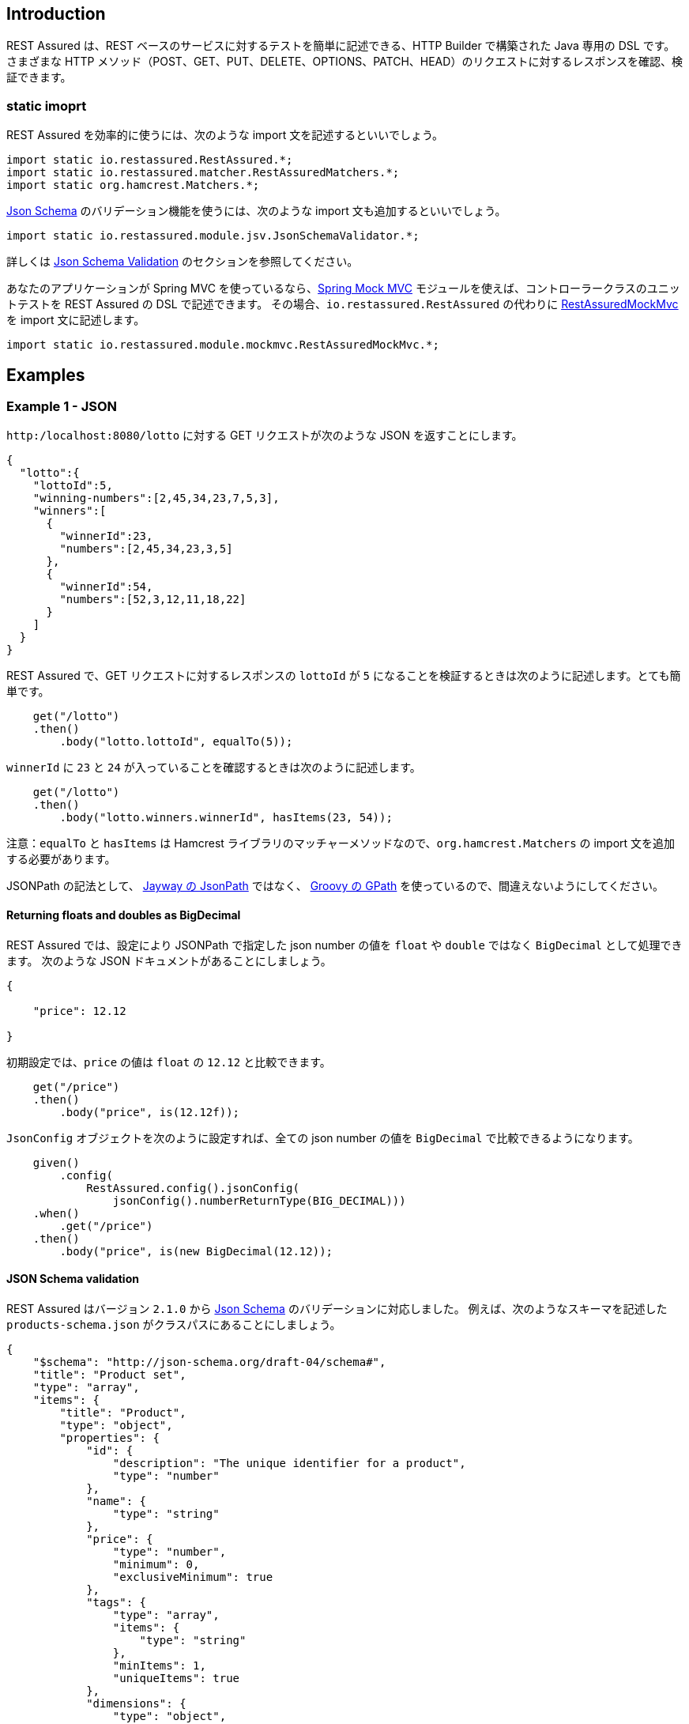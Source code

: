 == Introduction

// REST Assured is a Java DSL for simplifying testing of REST based services built on top of HTTP Builder. It supports POST, GET, PUT, DELETE, OPTIONS, PATCH and HEAD requests and can be used to validate and verify the response of these requests.

REST Assured は、REST ベースのサービスに対するテストを簡単に記述できる、HTTP Builder で構築された Java 専用の DSL です。
さまざまな HTTP メソッド（POST、GET、PUT、DELETE、OPTIONS、PATCH、HEAD）のリクエストに対するレスポンスを確認、検証できます。

=== static imoprt

// In order to use REST assured effectively it's recommended to statically import methods from the following classes:

REST Assured を効率的に使うには、次のような import 文を記述するといいでしょう。

[source,java]
----
import static io.restassured.RestAssured.*;
import static io.restassured.matcher.RestAssuredMatchers.*;
import static org.hamcrest.Matchers.*;
----

// If you want to use [Json Schema](http://json-schema.org/) validation you should also statically import these methods:

http://json-schema.org/[Json Schema] のバリデーション機能を使うには、次のような import 文も追加するといいでしょう。

[source,java]
----
import static io.restassured.module.jsv.JsonSchemaValidator.*;
----

// Refer to [Json Schema Validation](#json-schema-validation) section for more info.

詳しくは <<json-schema-validation,Json Schema Validation>> のセクションを参照してください。

// If you're using Spring MVC you can use the [spring-mock-mvc](#spring-mock-mvc-module) module to unit test your Spring Controllers using the Rest Assured DSL. To do this statically import the methods from [RestAssuredMockMvc](http://static.javadoc.io/io.rest-assured/spring-mock-mvc/latest/io/restassured/module/mockmvc/RestAssuredMockMvc.html) _instead_ of importing the methods from `io.restassured.RestAssured`:

あなたのアプリケーションが Spring MVC を使っているなら、<<spring-mock-mvc-module,Spring Mock MVC>> モジュールを使えば、コントローラークラスのユニットテストを REST Assured の DSL で記述できます。
その場合、`io.restassured.RestAssured` の代わりに http://static.javadoc.io/io.rest-assured/spring-mock-mvc/latest/io/restassured/module/mockmvc/RestAssuredMockMvc.html[RestAssuredMockMvc] を import 文に記述します。

[source,java]
----
import static io.restassured.module.mockmvc.RestAssuredMockMvc.*;
----

== Examples

=== Example 1 - JSON

// Assume that the GET request (to http://localhost:8080/lotto) returns JSON as:

`http:/localhost:8080/lotto` に対する GET リクエストが次のような JSON を返すことにします。

[source,javascript]
----
{
  "lotto":{
    "lottoId":5,
    "winning-numbers":[2,45,34,23,7,5,3],
    "winners":[
      {
        "winnerId":23,
        "numbers":[2,45,34,23,3,5]
      },
      {
        "winnerId":54,
        "numbers":[52,3,12,11,18,22]
      }
    ]
  }
}
----

// REST assured can then help you to easily make the GET request and verify the response. E.g. if you want to verify that lottoId is equal to 5 you can do like this:

REST Assured で、GET リクエストに対するレスポンスの `lottoId` が `5` になることを検証するときは次のように記述します。とても簡単です。

[source,java]
----
    get("/lotto")
    .then()
        .body("lotto.lottoId", equalTo(5));
----

// or perhaps you want to check that the winnerId's are 23 and 54:

`winnerId` に `23` と `24` が入っていることを確認するときは次のように記述します。

[source,java]
----
    get("/lotto")
    .then()
        .body("lotto.winners.winnerId", hasItems(23, 54));
----

// Note: `equalTo` and `hasItems` are Hamcrest matchers which you should statically import from `org.hamcrest.Matchers`.

注意：`equalTo` と `hasItems` は Hamcrest ライブラリのマッチャーメソッドなので、`org.hamcrest.Matchers` の import 文を追加する必要があります。

// Note that the "json path" syntax uses <a href='http://groovy-lang.org/processing-xml.html#_gpath'>Groovy's GPath</a> notation and is not to be confused with Jayway's <a href='https://github.com/jayway/JsonPath'>JsonPath</a> syntax.

JSONPath の記法として、 https://github.com/jayway/JsonPath[Jayway の JsonPath] ではなく、 http://groovy-lang.org/processing-xml.html#_gpath[Groovy の GPath] を使っているので、間違えないようにしてください。

==== Returning floats and doubles as BigDecimal

// You can configure Rest Assured and JsonPath to return BigDecimal's instead of float and double for Json Numbers. For example consider the following JSON document:

REST Assured では、設定により JSONPath で指定した json number の値を `float` や `double` ではなく `BigDecimal` として処理できます。
次のような JSON ドキュメントがあることにしましょう。

[source,javascript]
----
{

    "price": 12.12

}
----

// By default  you validate that price is equal to 12.12 as a float like this:

初期設定では、`price` の値は `float` の `12.12` と比較できます。

[source,java]
----
    get("/price")
    .then()
        .body("price", is(12.12f));
----

// but if you like you can configure REST Assured to use a JsonConfig that returns all Json numbers as BigDecimal:

`JsonConfig` オブジェクトを次のように設定すれば、全ての json number の値を `BigDecimal` で比較できるようになります。

[source,java]
----
    given()
        .config(
            RestAssured.config().jsonConfig(
                jsonConfig().numberReturnType(BIG_DECIMAL)))
    .when()
        .get("/price")
    .then()
        .body("price", is(new BigDecimal(12.12));
----

==== JSON Schema validation

// From version `2.1.0` REST Assured has support for [Json Schema](http://json-schema.org/) validation. For example given the following schema located in the classpath as `products-schema.json`:

REST Assured はバージョン `2.1.0` から http://json-schema.org/[Json Schema] のバリデーションに対応しました。
例えば、次のようなスキーマを記述した `products-schema.json` がクラスパスにあることにしましょう。

[source,javascript]
----
{
    "$schema": "http://json-schema.org/draft-04/schema#",
    "title": "Product set",
    "type": "array",
    "items": {
        "title": "Product",
        "type": "object",
        "properties": {
            "id": {
                "description": "The unique identifier for a product",
                "type": "number"
            },
            "name": {
                "type": "string"
            },
            "price": {
                "type": "number",
                "minimum": 0,
                "exclusiveMinimum": true
            },
            "tags": {
                "type": "array",
                "items": {
                    "type": "string"
                },
                "minItems": 1,
                "uniqueItems": true
            },
            "dimensions": {
                "type": "object",
                "properties": {
                    "length": {"type": "number"},
                    "width": {"type": "number"},
                    "height": {"type": "number"}
                },
                "required": ["length", "width", "height"]
            },
            "warehouseLocation": {
                "description": "Coordinates of the warehouse with the product",
                "$ref": "http://json-schema.org/geo"
            }
        },
        "required": ["id", "name", "price"]
    }
}
----

// you can validate that a resource (`/products`) conforms with the schema:

次のように記述すると、JSON スキーマで、リソース `/products` から取得した JSON ドキュメントを検証できます。

[source,java]
----
    get("/products")
    .then()
        .assertThat()
        .body(matchesJsonSchemaInClasspath("products-schema.json"));
----

// `matchesJsonSchemaInClasspath` is statically imported from `io.restassured.module.jsv.JsonSchemaValidator` and it's recommended to statically import all methods from this class. However in order to use it you need to depend on the `json-schema-validator` module by either [downloading](http://dl.bintray.com/johanhaleby/generic/json-schema-validator-4.4.0-dist.zip) it from the download page or add the following dependency from Maven:

`matchesJsonSchemaInClasspath` は `io.restassured.module.jsv.JsonSchemaValidator` のクラスメソッドです。
全てのクラスメソッドを static import しておくことをお勧めします。
この機能を使用するには、 `json-schema-validator` モジュールを Maven の依存ライブラリへ追加しなければなりません。

[source,xml]
----
    <dependency>
        <groupId>io.rest-assured</groupId>
        <artifactId>json-schema-validator</artifactId>
        <version>4.4.0</version>
    </dependency>
----

==== JSON Schema Validation Settings

// REST Assured's `json-schema-validator` module uses Francis Galiegue's [json-schema-validator](https://github.com/fge/json-schema-validator) (`fge`) library to perform validation. If you need to configure the underlying `fge` library you can for example do like this:

REST Assured の `json-schema-validator` モジュールは、Francis Galiegue の https://github.com/fge/json-schema-validator[json-schema-validator] ライブラリ（以降は `fge` と呼びます）を使用してバリデーションを行います。
`fge` ライブラリの設定を変更するときは次のように記述してください。

[source,java]
----
    // Given
    JsonSchemaFactory jsonSchemaFactory = JsonSchemaFactory.newBuilder()
        .setValidationConfiguration(
            ValidationConfiguration.newBuilder()
                .setDefaultVersion(DRAFTV4).freeze())
        .freeze();

    // When
    get("/products")
    .then()
        .assertThat()
        .body(matchesJsonSchemaInClasspath("products-schema.json")
            .using(jsonSchemaFactory));
----

// The `using` method allows you to pass in a `jsonSchemaFactory` instance that REST Assured will use during validation. This allows fine-grained configuration for the validation.

バリデーションに使用する `jsonSchemaFactory` のインスタンスは `using` メソッドで指定できます。
バリデーションの内容をより細かく調整したいときに使用してください。

// The `fge` library also allows the validation to be `checked` or `unchecked`. By default REST Assured uses `checked` validation but if you want to change this you can supply an instance of [JsonSchemaValidatorSettings](http://static.javadoc.io/io.rest-assured/json-schema-validator/latest/io/restassured/module/jsv/JsonSchemaValidatorSettings.html) to the matcher. For example:

`fge` ライブラリは `checked` と `unchecked` の2種類のバリデーションを使用できます。
初期設定では `checked` バリデーションを使用しますが、`unchecked` バリデーションを使用したいときは http://static.javadoc.io/io.rest-assured/json-schema-validator/latest/io/restassured/module/jsv/JsonSchemaValidatorSettings.html[JsonSchemaValidatorSettings] のインスタンスを構成してください。

[source,java]
----
    get("/products")
    .then()
        .assertThat()
        .body(matchesJsonSchemaInClasspath("products-schema.json")
            .using(settings().with().checkedValidation(false)));
----

// Where the `settings` method is statically imported from the [JsonSchemaValidatorSettings](http://static.javadoc.io/io.rest-assured/json-schema-validator/latest/io/restassured/module/jsv/JsonSchemaValidatorSettings.html) class.

`settings` は `JsonSchemaValidatorSettings` のクラスメソッドです。

==== Json Schema Validation with static configuration

// Now imagine that you always want to use `unchecked` validation as well as setting the default json schema version to version 3. Instead of supplying this to all matchers throughout your code you can define it statically. For example:

常に `unchecked` バリデーションを使用すると同時に、JSON スキーマのバージョン 3 を使用するようにしたい場合は、毎回設定する代わりに、クラスメンバ変数で設定できるようになっています。

[source,java]
----
    JsonSchemaValidator.settings = settings().with().jsonSchemaFactory(
        JsonSchemaFactory.newBuilder().setValidationConfiguration(
            ValidationConfiguration.newBuilder()
                .setDefaultVersion(DRAFTV3).freeze())
        .freeze())
    .and()
    .with()
        .checkedValidation(false);

    get("/products")
    .then()
        .assertThat()
        .body(matchesJsonSchemaInClasspath("products-schema.json"));
----

// Now any `matcher` method imported from [JsonSchemaValidator](http://static.javadoc.io/io.rest-assured/json-schema-validator/latest/io/restassured/module/jsv/JsonSchemaValidatorSettings.html) will use `DRAFTV3` as default version and unchecked validation.

http://static.javadoc.io/io.rest-assured/json-schema-validator/latest/io/restassured/module/jsv/JsonSchemaValidator.html[JsonSchemaValidator] のクラスメンバ変数 `settings` を変更すると、`JsonSchemaValidator` からインポートした全ての `matcher` メソッドが `DRAFTV3` バージョンと `unchecked` バリデーションを使うようになります。

// To reset the `JsonSchemaValidator` to its default settings simply call the `reset` method:

`JsonSchemaValidator` を初期設定へ戻すには `rest` メソッドを呼び出します。

[source,java]
----
    JsonSchemaValidator.reset();
----

==== Json Schema Validation without REST Assured

// You can also use the `json-schema-validator` module without depending on REST Assured. As long as you have a JSON document represented as a `String` you can do like this:

`json-schema-validator` モジュールは単独で使用することもできます。
JSON ドキュメントが `String` になっているなら次のように記述できます。

[source,java]
----
import org.junit.Test;
import static io.restassured.module.jsv.JsonSchemaValidator.matchesJsonSchemaInClasspath;
import static org.hamcrest.MatcherAssert.assertThat;

public class JsonSchemaValidatorWithoutRestAssuredTest {


    @Test public void
    validates_schema_in_classpath() {
        // Given
        String json = ... // Greeting response

        // Then
        assertThat(json, matchesJsonSchemaInClasspath("greeting-schema.json"));
    }
}
----

// Refer to the [getting started](GattingStarted) page for more info on this.

詳しくは link:GettingStarted[REST Assured 入門] を参照してください。

==== Anonymous JSON root validation

// A JSON document doesn't necessarily need a named root attribute. This is for example valid JSON:

JSON ドキュメントの中には名前付きのルート属性がない場合もあります。
例えば、次のコードは正しい JSON ドキュメントです。

[source,javascript]
----
[1, 2, 3]
----

// An anonymous JSON root can be verified by using `$` or an empty string as path. For example let's say that this JSON document is exposed from `http://localhost:8080/json` then we can validate it like this with REST Assured:

JSONPath に `$` あるいは空文字列を指定すると、匿名のルート要素を確認できます。
例えば `http:/localhost:8080/json` が前のような JSON ドキュメントを返すとしたら、次のように検証できます。

[source,java]
----
    when()
        .get("/json")
    .then()
        .body("$", hasItems(1, 2, 3));
        // An empty string "" would work as well
        // .body("", hasItems(1, 2, 3));
----

=== Example 2 - XML

// XML can be verified in a similar way. Imagine that a POST request to `http://localhost:8080/greetXML` returns:

XML ドキュメントも同じように確認できます。
`+http://localhost:8080/greetXML+` に対する POST リクエストが次のようなレスポンスを返すことにしましょう。

[source,xml]
----
<greeting>
   <firstName>{params("firstName")}</firstName>
   <lastName>{params("lastName")}</lastName>
</greeting>
----

// i.e. it sends back a greeting based on the firstName and lastName parameter sent in the request. You can easily perform and verify e.g. the firstName with REST assured:

注意：このURLで公開しているのは、リクエストパラメータで送信した `firstName` と `lastName` をそのまま送り返すサービスだと考えてください。

リクエストパラメータで送信した `firstName` に対応するレスポンスは次のように検証できます。

[source,java]
----
    given()
        .parameters("firstName", "John", "lastName", "Doe")
    .when()
        .post("/greetXML")
    .then()
        .body("greeting.firstName", equalTo("John"));
----

// If you want to verify both firstName and lastName you may do like this:

`firstName` と `lastName` を両方とも検証するときは次のように記述します。

[source,java]
----
    given()
        .parameters("firstName", "John", "lastName", "Doe")
    .when()
        .post("/greetXML")
    .then()
        .body("greeting.firstName", equalTo("John"))
        .body("greeting.lastName", equalTo("Doe"));
----

// or a little shorter:

省略記法も使用できます。

[source,java]
----
    with()
        .parameters("firstName", "John", "lastName", "Doe")
    .when()
        .post("/greetXML")
    .then()
        .body("greeting.firstName", equalTo("John"),
            "greeting.lastName", equalTo("Doe"));
----

// See [this](http://groovy-lang.org/processing-xml.html#_gpath) link for more info about the syntax (it follows Groovy's [GPath](http://groovy-lang.org/processing-xml.html#_gpath) syntax).

フィールドを指定する記法について詳しくは http://groovy-lang.org/processing-xml.html#_gpath[Groovy の GPath] を参照してください。

==== XML namespaces

// To make body expectations take namespaces into account you need to declare the namespaces using the [io.restassured.config.XmlConfig](http://static.javadoc.io/io.rest-assured/rest-assured/latest/io/restassured/config/XmlConfig.html). For example let's say that a resource called `namespace-example` located at `http://localhost:8080` returns the following XML:

レスポンス本文の期待値に名前空間を指定するときは、 http://static.javadoc.io/io.rest-assured/rest-assured/latest/io/restassured/config/XmlConfig.html[io.restassured.config.XmlConfig] で名前空間を宣言しなければなりません。
具体例として、`+http://localhost:8080+` で提供しているリソース `namespace-example` が次のような XML ドキュメントを返すことにします。

[source,xml]
----
<foo xmlns:ns="http://localhost/">
  <bar>sudo </bar>
  <ns:bar>make me a sandwich!</ns:bar>
</foo>
----

// You can then declare the `http://localhost/` uri and validate the response:

URI `+http://localhost/+` を名前空間として宣言し、XML ドキュメントを検証するには、次のように記述します。

[source,java]
----
    given()
        .config(
            RestAssured.config().xmlConfig(
                xmlConfig()
                    .declareNamespace("test", "http://localhost/")))
    .when()
        .get("/namespace-example")
     .then()
        .body("foo.bar.text()", equalTo("sudo make me a sandwich!"))
        .body(":foo.:bar.text()", equalTo("sudo "))
        .body("foo.test:bar.text()", equalTo("make me a sandwich!"));
----

// The path syntax follows Groovy's XmlSlurper syntax. Note that in versions prior to 2.6.0 the path syntax was *not* following Groovy's XmlSlurper syntax. Please see [release notes](https://github.com/rest-assured/rest-assured/wiki/ReleaseNotes26#non-backward-compatible-changes) for versin 2.6.0 to see how the previous syntax looked like.

この例で使用しているパス記法は、Groovy の XmlSlurper 記法です（`2.6.0` より前のバージョンでは XmlSlurper 記法を使えません）。
`2.6.0` より前のバージョンで使用できる記法を知りたければ https://github.com/rest-assured/rest-assured/wiki/ReleaseNotes26#non-backward-compatible-changes[リリースノートの後方互換性に関する記述] を参照してください。

==== XPath

// You can also verify XML responses using x-path. For example:

XML ドキュメントは XPath で確認することもできます。

[source,java]
----
    given()
        .parameters("firstName", "John", "lastName", "Doe")
    .when()
        .post("/greetXML")
    .then()
        .body(hasXPath("/greeting/firstName", containsString("Jo")));
----

// or

別の書き方も出来ます。

[source,java]
----
    given()
        .parameters("firstName", "John", "lastName", "Doe")
    .when()
        .post("/greetXML")
    .then()
        .body(hasXPath("/greeting/firstName[text()='John']"));
----

// To use namespaces in the XPath expression you need to enable them in the configuration, for example:

XPath で名前空間を使用するときは、`XmlConfig` で有効化しなければなりません。

[source,java]
----
    given()
        .config(
            RestAssured.config().xmlConfig(
                xmlConfig()
                    .with()
                    .namespaceAware(true)))
    .when()
        .get("/package-db-xml")
    .then()
        .body(hasXPath("/db:package-database", namespaceContext));
----

// Where `namespaceContext` is an instance of [javax.xml.namespace.NamespaceContext](http://docs.oracle.com/javase/7/docs/api/javax/xml/namespace/NamespaceContext.html).

`namespaceContext` は https://docs.oracle.com/javase/8/docs/api/javax/xml/namespace/NamespaceContext.html[javax.xml.namespace.NamespaceContext] のインスタンスです。

==== Schema and DTD validation

// XML response bodies can also be verified against an XML Schema (XSD) or DTD.

XML ドキュメントの検証に XML スキーマ（XSD）や DTD を使うこともできます。

===== XSD example

[source,java]
----
    get("/carRecords")
    .then()
        .assertThat()
        .body(matchesXsd(xsd));
----

===== DTD example

[source,java]
----
    get("/videos")
    .then()
        .assertThat()
        .body(matchesDtd(dtd));
----

// The <code>matchesXsd</code> and <code>matchesDtd</code> methods are Hamcrest matchers which you can import from <a href="http://static.javadoc.io/io.rest-assured/rest-assured/latest/io/restassured/matcher/RestAssuredMatchers.html">io.restassured.matcher.RestAssuredMatchers</a>.<br>

`matchesXsd` や `matchesDtd` は http://static.javadoc.io/io.rest-assured/rest-assured/latest/io/restassured/matcher/RestAssuredMatchers.html[io.restassured.matcher.RestAssuredMatchers] のクラスメソッドで、Hamcrest マッチャーです。

=== Example 3 - Complex parsing and validation

// This is where REST Assured really starts to shine! Since REST Assured is implemented in Groovy it can be really beneficial to take advantage of Groovy’s collection API. Let’s begin by looking at an example in Groovy:

REST Assured が特に際立つ使い方を説明しましょう。
REST Assured は Groovy で実装しているので、Groovy のコレクション API の素晴らしいところがそのまま利点になっています。
Groovy の例を見てみましょう。

[source,groovy]
----
def words = ['ant', 'buffalo', 'cat', 'dinosaur']
def wordsWithSizeGreaterThanFour = words.findAll { it.length() > 4 }
----

////
At the first line we simply define a list with some words but the second line is more interesting.
Here we search the words list for all words that are longer than 4 characters by calling the findAll with a Groovy closure.
The closure has an implicit variable called `it` which represents the current item in the list.
The result is a new list, `wordsWithSizeGreaterThanFour`, containing `buffalo` and `dinosaur`.
////

1行目は単語（文字列）のリストを定義しているだけですが、2行目はちょっと面白いことをしています。
単語のリストから4文字以上の単語を探索するため、`findAll` メソッドに4文字以上が真になる式をクロージャで渡しているのです。
クロージャの内部では暗黙的な変数 `it` がリストの要素になります。
新しいリスト `wordsWithSizeGreaterThanFour` には `buffalo` と `dinosaur` が含まれることになります。

// There are other interesting methods that we can use on collections in Groovy as well, for example:

Groovy のコレクションには、他にもいろんなメソッドがあります。

////
* `find` – finds the first item matching a closure predicate
* `collect` – collect the return value of calling a closure on each item in a collection
* `sum` – Sum all the items in the collection
* `max`/`min` – returns the max/min values of the collection
////

* `find` -- クロージャの式が真になる最初の要素を探索します
* `collect` -- それぞれの要素についてクロージャを評価した結果を返します
* `sum` -- コレクションの全ての要素を加算します
* `max`/`min` -- コレクションの全ての要素について最大あるいは最小の要素を返します

// So how do we take advantage of this when validating our XML or JSON responses with REST Assured?

JSON ドキュメントや XML ドキュメントをバリデーションするのに、これらの API がどのように使われているのか説明しましょう。

==== XML Example

// Let’s say we have a resource at `http://localhost:8080/shopping` that returns the following XML:

`+http://localhost:8080/shopping+` が次のような XML ドキュメントを返すことにします。

[source,xml]
----
<shopping>
      <category type="groceries">
        <item>Chocolate</item>
        <item>Coffee</item>
      </category>
      <category type="supplies">
        <item>Paper</item>
        <item quantity="4">Pens</item>
      </category>
      <category type="present">
        <item when="Aug 10">Kathryn's Birthday</item>
      </category>
</shopping>
----

// Let’s also say we want to write a test that verifies that the category of type groceries has items Chocolate and Coffee. In REST Assured it can look like this:

このような XML ドキュメントについて、種類（type）が食料品（groceries）、内容（items）にチョコレート（Chocolate）とコーヒー（Coffee）を含むカテゴリー（category）があることを確かめるには、次のように記述します。

[source,java]
----
    when()
        .get("/shopping")
    .then()
        .body("shopping.category.find { it.@type == 'groceries' }.item", hasItems("Chocolate", "Coffee"));
----

////
What's going on here? First of all the XML path `shopping.category` returns a list of all categories.
On this list we invoke a function, `find`, to return the single category that has the XML attribute, `type`, equal to `groceries`.
On this category we then continue by getting all the items associated with this category.
Since there are more than one item associated with the groceries category a list will be returned and we verify this list against the `hasItems` Hamcrest matcher.
////

詳しく見ていきましょう。
XPath に指定した `shopping.category` はカテゴリーのリストを返します。
そして、カテゴリーのリストに対する `find` は `type` 属性が `groceries` に一致する最初のカテゴリーを返します。
それから、発見したカテゴリーに関連付けられた全ての `item` を返します。
最終的に1つ以上の `item` からなるリストを `hasItems` マッチャーで検証します。

// But what if you want to get the items and not validate them against a Hamcrest matcher? For this purpose you can use [XmlPath](http://static.javadoc.io/io.rest-assured/xml-path/latest/io/restassured/path/xml/XmlPath.html):

`item` を取得するだけで、検証したいわけではないとしたらどうすればいいでしょうか。
そういうときは http://static.javadoc.io/io.rest-assured/xml-path/latest/io/restassured/path/xml/XmlPath.html[XmlPath] を使用します。

[source,java]
----
// Get the response body as a String
String response = get("/shopping").asString();
// And get the groceries from the response. "from" is statically imported from the XmlPath class
List<String> groceries = from(response).getList("shopping.category.find { it.@type == 'groceries' }.item");
----

// If the list of groceries is the only thing you care about in the response body you can also use a [shortcut](#single-path):

レスポンス本文について、食料品（groceries）のリストだけを処理したい場合は <<single-path,ショートカット>> することもできます。

[source,java]
----
// Get the response body as a String
List<String> groceries = get("/shopping").path("shopping.category.find { it.@type == 'groceries' }.item");
----

===== Depth-first search

// It's actually possible to simplify the previous example even further:

前に説明した内容は次のような省略記法でも実現できます。

[source,java]
----
    when()
        .get("/shopping")
    .then()
        .body("**.find { it.@type == 'groceries' }", hasItems("Chocolate", "Coffee"));
----

////
`**` is a shortcut for doing depth first searching in the XML document.
We search for the first node that has an attribute named `type` equal to "groceries". Notice also that we don't end the XML path with "item".
The reason is that `toString()` is called automatically on the category node which returns a list of the item values.
////

``\*\*`` は XML ドキュメントについて深さ優先探索をする省略記法です。
`type` 属性が `groceries` に一致する最初のノードを検索できます。
XPath に `item` を書いてないことに注目してください。
それぞれのカテゴリーノードについて `item` のリストを返すとき、自動的に `toString()` メソッドが呼び出されるからです。

==== JSON Example

// Let's say we have a resource at `http://localhost:8080/store` that returns the following JSON document:

`+http://localhost:8080/store+` が次のような JSON ドキュメントを返すことにします。

[source,javascript]
----
{
   "store":{
      "book":[
         {
            "author":"Nigel Rees",
            "category":"reference",
            "price":8.95,
            "title":"Sayings of the Century"
         },
         {
            "author":"Evelyn Waugh",
            "category":"fiction",
            "price":12.99,
            "title":"Sword of Honour"
         },
         {
            "author":"Herman Melville",
            "category":"fiction",
            "isbn":"0-553-21311-3",
            "price":8.99,
            "title":"Moby Dick"
         },
         {
            "author":"J. R. R. Tolkien",
            "category":"fiction",
            "isbn":"0-395-19395-8",
            "price":22.99,
            "title":"The Lord of the Rings"
         }
      ]
   }
}
----

===== Example 1

// As a first example let's say we want to make the request to "/store" and assert that the titles of the books with a price less than 10 are "Sayings of the Century" and "Moby Dick":

1つ目の例は、`/store` にリクエストを送信し、レスポンスについて価格（price）が10未満の本（book）の書名（title）が "Sayings of the Century" と "Moby Dick" であることを検証する場合です。

[source,java]
----
    when()
        .get("/store")
    .then()
        .body("store.book.findAll { it.price < 10 }.title", hasItems("Sayings of the Century", "Moby Dick"));
----

// Just as in the XML examples above we use a closure to find all books with a price less than 10 and then return the titles of all the books.

// We then use the `hasItems` matcher to assert that the titles are the ones we expect. Using [JsonPath](http://static.javadoc.io/io.rest-assured/json-path/latest/io/restassured/path/json/JsonPath.html) we can return the titles instead:

XML ドキュメントと同様に、価格が10未満なら真になる式を評価するクロージャで、全ての本を探索します。
そして `hasItems` マッチャーで期待値と比較します。
http://static.javadoc.io/io.rest-assured/json-path/latest/io/restassured/path/json/JsonPath.html[JsonPath] を使うと `title` のリストを取得できます。

[source,java]
----
// Get the response body as a String
String response = get("/store").asString();
// And get all books with price < 10 from the response. "from" is statically imported from the JsonPath class
List<String> bookTitles = from(response).getList("store.book.findAll { it.price < 10 }.title");
----

===== Example 2

////
Let's consider instead that we want to assert that the sum of the length of all author names are greater than 50.
 This is a rather complex question to answer and it really shows the strength of closures and Groovy collections.
 In REST Assured it looks like this:
////

2つ目の例として、著者名の文字列長の合計が50を越えるかどうかを検証してみましょう。
 少し複雑な目的のため、Groovy のコレクションとクロージャの組み合わせの強力さを説明するちょうどいい例になっているでしょう。

[source,java]
----
     when()
         .get("/store")
     .then()
         .body("store.book.author.collect { it.length() }.sum()", greaterThan(50));
----

////
First we get all the authors (`store.book.author`) and invoke the collect method on the resulting list with the closure `{ it.length() }`.
What it does is to call the `length()` method on each author in the list and returns the result to a new list.
On this list we simply call the `sum()` method to sum all the lengths.
The end result is `53` and we assert that its greater than 50 by using the `greaterThan` matcher.
But its actually possible to simplify this even further. Consider the "[words](#example-3---complex-parsing-and-validation)" example again:
////

`store.book.author` は全ての著者名のリストになります。
そして著者名のリストに `collect` メソッドでクロージャ `{ it.length() }` を適用し、著者名の文字列長のリストを取得します。
それから文字列長のリストに `sum()` メソッドを呼び出して、文字列長の合計を計算します。
最後に `greaterThan` マッチャーで文字列長の合計が `53` を越えるか検証します。
実はこの記述も省略できます。
"<<example-3---complex-parsing-and-validation,word>>" の例で説明します。

[source,groovy]
----
def words = ['ant', 'buffalo', 'cat', 'dinosaur']
----

// Groovy has a very handy way of calling a function for each element in the list by using the spread operator, `*`. For example:

Groovy では展開演算子（spread operator） `\*` でリストのそれぞれの要素に関数を呼び出すことができます。

[source,groovy]
----
def words = ['ant', 'buffalo', 'cat', 'dinosaur']
assert [3, 6, 3, 8] == words*.length()
----

// I.e. Groovy returns a new list with the lengths of the items in the words list. We can utilize this for the author list in REST Assured as well:

展開演算子を使うと、前のコード例は次のように記述できます。

[source,java]
----
    when()
        .get("/store")
    .then()
        .body("store.book.author*.length().sum()", greaterThan(50));
----

// And of course we can use [JsonPath](http://static.javadoc.io/io.rest-assured/json-path/latest/io/restassured/path/json/JsonPath.html) to actually return the result:

もちろん、 http://static.javadoc.io/io.rest-assured/json-path/latest/io/restassured/path/json/JsonPath.html[JsonPath] で値を取得することもできます。

[source,java]
----
// Get the response body as a string
String response = get("/store").asString();
// Get the sum of all author length's as an int. "from" is again statically imported from the JsonPath class
int sumOfAllAuthorLengths = from(response).getInt("store.book.author*.length().sum()");
// We can also assert that the sum is equal to 53 as expected.
assertThat(sumOfAllAuthorLengths, is(53));
----

=== Deserialization with Generics

// REST Assured 3.3.0 introduced the `io.restassured.mapper.TypeRef` class that allows you to de-serialize the response to a container with a generic type. For example let's say that you have a service that returns the following JSON for a GET request to `/products`:

REST Assured `3.3.0` では `io.restassured.mapper.TypeRef` クラスを導入しました。
これは、レスポンスを総称型のコンテナへ分解するために使用します。
例えば、`/products` に対する GET リクエストが次のような JSON ドキュメントを返すことにしましょう。

[source,json]
----
[
          {
              "id": 2,
              "name": "An ice sculpture",
              "price": 12.50,
              "tags": ["cold", "ice"],
              "dimensions": {
                  "length": 7.0,
                  "width": 12.0,
                  "height": 9.5
              },
              "warehouseLocation": {
                  "latitude": -78.75,
                  "longitude": 20.4
              }
          },
          {
              "id": 3,
              "name": "A blue mouse",
              "price": 25.50,
                  "dimensions": {
                  "length": 3.1,
                  "width": 1.0,
                  "height": 1.0
              },
              "warehouseLocation": {
                  "latitude": 54.4,
                  "longitude": -32.7
              }
          }
      ]
----

// You can then extract the root list to a `List<Map<String, Object>>` (or a any generic container of choice) using the `TypeRef`:

`TypeRef` を使うと、このドキュメントのルート要素を `List<Map<String, Object>>` へ変換できます（これ以外にも任意の総称型コンテナへ変換できます）。

[source,java]
----
// Extract
List<Map<String, Object>> products = get("/products").as(new TypeRef<List<Map<String, Object>>>() {});

// Now you can do validations on the extracted objects:
assertThat(products, hasSize(2));
assertThat(products.get(0).get("id"), equalTo(2));
assertThat(products.get(0).get("name"), equalTo("An ice sculpture"));
assertThat(products.get(0).get("price"), equalTo(12.5));
assertThat(products.get(1).get("id"), equalTo(3));
assertThat(products.get(1).get("name"), equalTo("A blue mouse"));
assertThat(products.get(1).get("price"), equalTo(25.5));```
----

// Note that currently this only works for JSON responses.

この機能は今のところ JSON ドキュメントにしか使用できないので注意してください。

=== Additional Examples

// Micha Kops has written a really good blog with several examples (including code examples that you can checkout). You can read it [here](http://www.hascode.com/2011/10/testing-restful-web-services-made-easy-using-the-rest-assured-framework/).

Micha Kops がhttp://www.hascode.com/2011/10/testing-restful-web-services-made-easy-using-the-rest-assured-framework/[さまざまな具体例を説明するよいブログ記事]を書いています。

// Also [Bas Dijkstra](https://www.linkedin.com/in/basdijkstra) has been generous enough to open source his REST Assured workshop. You can read more about this [here](http://www.ontestautomation.com/open-sourcing-my-workshop-an-experiment/) and you can try out, and contribute to, the exercises available in [his](https://github.com/basdijkstra/workshops/) github repository.

また、 https://www.linkedin.com/in/basdijkstra[Bas Dijkstra] は自身の主催している http://www.ontestautomation.com/open-sourcing-my-workshop-an-experiment/[REST Assured の活用ワークショップ]をオープンソースとして https://github.com/basdijkstra/workshops/[GitHub リポジトリ]で惜しみなく公開してくれているので、誰でも試すことができるし、誰でも貢献できるようになっています。

// Bas has also made a nice introductory screencast to REST Assured, you can find it [here](https://testautomationu.applitools.com/automating-your-api-tests-with-rest-assured/).

Bas Dijkstra は、他にも https://testautomationu.applitools.com/automating-your-api-tests-with-rest-assured/[REST Assured を紹介する素敵なスクリーンキャスト]を公開しています。

=== Note on floats and doubles

// Floating point numbers must be compared with a Java "float" primitive. For example, if we consider the following JSON object:

浮動小数点数は Java の基本型の `float` と比較しなければなりません。
例えば、次のような JSON オブジェクトがあることにしましょう。

[source,javascript]
----
{

    "price": 12.12

}
----

the following test will fail, because we compare with a "double" instead of a "float":
次のテストは、`float` じゃなくて `double` で比較しているため失敗してします。

[source,java]
----
get("/price").then().assertThat().body("price", equalTo(12.12));
----

// Instead, compare with a float with:

`float` と比較すれば成功します。

[source,java]
----
get("/price").then().assertThat().body("price", equalTo(12.12f));
----

=== Note on syntax

// When reading blogs about REST Assured you may see a lot of examples using the "given / expect / when" syntax, for example:

REST Assured のブログ記事に登場するコード例では `given/expect/when` という記法がたくさん使われています。

[source,java]
----
    given()
        .param("x", "y")
    .expect()
        .body("lotto.lottoId", equalTo(5))
    .when()
        .get("/lotto");
----

// This is the so called "legacy syntax" which was the de facto way of writing tests in REST Assured 1.x. While this works fine it turned out to be quite confusing and annoying for many users. The reason for not using "given / when / then" in the first place was mainly technical. So prior to REST Assured 2.0 there was no support "given / when / then" which is more or less the standard approach when you're doing some kind of BDD-like testing. The "given / expect / when" approach still works fine in 2.0 and above but "given / when / then" reads better and is easier to understand for most people and is thus recommended in most cases. There's however one benefit of using the "given / expect / when" approach and that is that ALL expectation errors can be displayed at the same time which is not possible with the new syntax (since the expectations are defined last). This means that if you would have had multiple expectations in the previous example such as

これは「レガシー記法」と呼ばれるもので、REST Assured 1.x でテストを記述するための、事実上の標準になっている記法でした。
最新バージョンでも正常に動作するので、何が正しいかを巡って多くのユーザーを混乱させています。

最初に `given/when/then` 記法を使わなかったのは純粋に技術的な問題があったからです。
REST Assured 2.0 が出るまで `given/when/then` 記法に対応しなかったのは、BDD スタイルのテストとして標準的な方法とは言えない状況だったからです。
その頃は `given/expect/when` 記法がそれなりに存在感を示していたのですが、しばらくすると `given/when/then` 記法の分かりやすさが認知され始め、大半の場合に使われる記法になっていきました。

`given/expect/when` 記法には `given/when/then` 記法にない良いところがあります。
それは、期待値に対する全てのエラーを同時に表示できるところです（最後に期待値を書く記法だとできない）。

例えば、前のコード例にステータスコードの期待値を追加したら次のようになります。

[source,java]
----
    given()
        .param("x", "y")
    .expect()
        .statusCode(400)
        .body("lotto.lottoId", equalTo(6))
    .when()
        .get("/lotto");
----

// REST Assured will report that both the status code expectation and the body expectation are wrong. Rewriting this with the new syntax

この場合、REST Assured はステータスコードとレスポンス本文それぞれの期待値との不一致を報告します。
これを `given/when/then` 記法で書いてみましょう。

[source,java]
----
    given()
        .param("x", "y")
    .when()
        .get("/lotto")
    .then()
        .statusCode(400)
        .body("lotto.lottoId", equalTo(6));
----

// will only report an error at the first failed expectation / assertion (that status code was expected to be 400 but it was actually 200). You would have to re-run the test in order to catch the second error.

この場合、REST Assured はステータスコードの期待値との不一致だけを報告します。
2つ目の期待値を確認するには、もう1度テストを実行しなければならないのです。

==== Syntactic Sugar

// Another thing worth mentioning is that REST Assured contains some methods that are only there for syntactic sugar. For example the "and" method which can add readability if you're writing everything in a one-liner, for example:

REST Assured を使う上で、いろいろ用意されている糖衣構文のことを説明しておくべきでしょう。
例えば、複数の要素を1行で記述するとき、`and` メソッドがあると可読性が高まります。

[source,java]
----
given().param("x", "y").and().header("z", "w").when().get("/something").then().assertThat().statusCode(200).and().body("x.y", equalTo("z"));
----

// This is the same thing as:

これは次のように記述したのと同じです。

[source,java]
----
    given()
        .param("x", "y")
        .header("z", "w")
    .when()
        .get("/something")
    .then()
        .statusCode(200)
        .body("x.y", equalTo("z"));
----

== Getting Response Data

// You can also get the content of a response. E.g. let's say you want to return the body of a get request to "/lotto". You can get it a variety of different ways:

レスポンス本文を取得できます。
例えば、`/lotto` への GET リクエストに対して、次のようにレスポンス本文を取得できます。

[source,java]
----
InputStream stream = get("/lotto").asInputStream(); // Don't forget to close this one when you're done
byte[] byteArray = get("/lotto").asByteArray();
String json = get("/lotto").asString();
----

=== Extracting values from the Response after validation

// You can extract values from the response or return the response instance itself after you've done validating the response by using the `extract` method. This is useful for example if you want to use values from the response in sequent requests. For example given that a resource called `title` returns the following JSON

レスポンスを検証した後でも、`extract` メソッドでレスポンスのインスタンスやレスポンス本文を取得できます。
後続のリクエストで使いたい値がレスポンスに含まれているときは便利な機能です。
例えば、`/title` リソースが次のような JSON ドキュメントを返すことにしましょう。

[source,javascript]
----
 {
     "title" : "My Title",
      "_links": {
              "self": { "href": "/title" },
              "next": { "href": "/title?page=2" }
           }
 }
----

////
and you want to validate that content type is equal to `JSON` and the title is equal to `My Title`
but you also want to extract the link to the `next` title to use that in a subsequent request. This is how:
////

コンテンツタイプが `JSON` であることと、`title` が `My Title` であることを確認してから、次にリクエストを送信するためのリンクを `next` から取得しなければならないとします。
その場合は次のように記述できます。

[source,java]
----
String nextTitleLink =
    given()
        .param("param_name", "param_value")
    .when()
        .get("/title")
    .then()
        .contentType(JSON)
        .body("title", equalTo("My Title"))
    .extract()
        .path("_links.next.href");

get(nextTitleLink). ..
----

// You could also decide to instead return the entire response if you need to extract multiple values from the response:

複数の値を抽出しなければならない場合はレスポンス全体のインスタンスを取得することもできます。

[source,java]
----
Response response =
    given().
        .param("param_name", "param_value")
    .when()
        .get("/title")
    .then()
        .contentType(JSON)
        .body("title", equalTo("My Title"))
    .extract()
        .response();

String nextTitleLink = response.path("_links.next.href");
String headerValue = response.header("headerName");
----

=== JSON (using JsonPath)

// Once we have the response body we can then use the [JsonPath](http://static.javadoc.io/io.rest-assured/json-path/latest/io/restassured/path/json/JsonPath.html) to get data from the response body:

レスポンス本文があれば http://static.javadoc.io/io.rest-assured/json-path/latest/io/restassured/path/json/JsonPath.html[JsonPath] で自由に値を取得できます。

[source,java]
----
int lottoId = from(json).getInt("lotto.lottoId");
List<Integer> winnerIds = from(json).get("lotto.winners.winnerId");
----

// Or a bit more efficiently:

こちらの書き方のほうが効率的です。

[source,java]
----
JsonPath jsonPath = new JsonPath(json).setRoot("lotto");
int lottoId = jsonPath.getInt("lottoId");
List<Integer> winnerIds = jsonPath.get("winners.winnderId");
----

// Note that you can use `JsonPath` standalone without depending on REST Assured, see [getting started guide](GettingStarted) for more info on this.

`JsonPath` は REST Assured が無くても使用できます。
詳しくは link:GettingStarted[REST Assured 入門] を参照してください。

==== JsonPath Configuration

// You can configure object de-serializers etc for JsonPath by configuring it, for example:

`JsonPath` がオブジェクトをデシリアライズする振る舞いは変更できます。

[source,java]
----
JsonPath jsonPath = new JsonPath(SOME_JSON).using(new JsonPathConfig("UTF-8"));
----

// It's also possible to configure JsonPath statically so that all instances of JsonPath will shared the same configuration:

`JsonPath` の全てのインスタンスが共有するクラスメンバ変数で全体の設定を変更することもできます。

[source,java]
----
JsonPath.config = new JsonPathConfig("UTF-8");
----

// You can read more about JsonPath at [this blog](http://www.jayway.com/2013/04/12/whats-new-in-rest-assured-1-8/).

`JsonPath` について詳しくは http://www.jayway.com/2013/04/12/whats-new-in-rest-assured-1-8/[Jayway のブログ記事] を参照してください。

// Note that the JsonPath implementation uses <a href='http://groovy-lang.org/processing-xml.html#_gpath'>Groovy's GPath</a> syntax and is not to be confused with Jayway's <a href='https://github.com/jayway/JsonPath'>JsonPath</a> implementation.

ただし、`JsonPath` の実装はhttps://github.com/jayway/JsonPath[Jayway の JsonPath] ではなく、 http://groovy-lang.org/processing-xml.html#_gpath[Groovy の GPath] を使っているので、間違えないようにしてください。

=== XML (using XmlPath)

// You also have the corresponding functionality for XML using  [XmlPath](http://static.javadoc.io/io.rest-assured/xml-path/latest/io/restassured/path/xml/XmlPath.html):

http://static.javadoc.io/io.rest-assured/xml-path/latest/io/restassured/path/xml/XmlPath.html[XmlPath] を使うと REST Assured と同じような操作ができます。

[source,java]
----
String xml = post("/greetXML?firstName=John&lastName=Doe").andReturn().asString();
// Now use XmlPath to get the first and last name
String firstName = from(xml).get("greeting.firstName");
String lastName = from(xml).get("greeting.firstName");

// or a bit more efficiently:
XmlPath xmlPath = new XmlPath(xml).setRoot("greeting");
String firstName = xmlPath.get("firstName");
String lastName = xmlPath.get("lastName");
----

// Note that you can use `XmlPath` standalone without depending on REST Assured, see [getting started guide](GettingStarted) for more info on this.

`XmlPath` は REST Assured が無くても使用できます。
詳しくは link:GettingStarted[REST Assured 入門] を参照してください。

==== XmlPath Configuration

// You can configure object de-serializers and charset for XmlPath by configuring it, for example:

`XmlPath` がオブジェクトをデシリアライズする振る舞いは変更できます。

[source,java]
----
XmlPath xmlPath = new XmlPath(SOME_XML).using(new XmlPathConfig("UTF-8"));
----

// It's also possible to configure XmlPath statically so that all instances of XmlPath will shared the same configuration:

`XmlPath` の全てのインスタンスが共有するクラスメンバ変数で全体の設定を変更することもできます。

[source,java]
----
XmlPath.config = new XmlPathConfig("UTF-8");
----

`XmlPath` について詳しくは http://www.jayway.com/2013/04/12/whats-new-in-rest-assured-1-8/[Jayway のブログ記事] を参照してください。

==== Parsing HTML with XmlPath

// By configuring XmlPath with [compatibility mode](http://static.javadoc.io/io.rest-assured/xml-path/latest/io/restassured/path/xml/XmlPath.CompatibilityMode.html) `HTML` you can also use the XmlPath syntax (Gpath) to parse HTML pages. For example if you want to extract the title of this HTML document:

`XmlPath` で http://static.javadoc.io/io.rest-assured/xml-path/latest/io/restassured/path/xml/XmlPath.CompatibilityMode.html[HTML互換モード] を設定すると、`XmlPath` の記法（`GPath`）で HTML ページをパースできるようになります。
例えば、次のような HTML ドキュメントについて `title` 要素を取得したい場合について考えてみましょう。

[source,html]
----
<html>
<head>
    <title>my title</title>
  </head>
  <body>
    <p>paragraph 1</p>
     <br>
    <p>paragraph 2</p>
  </body>
</html>
----

// you can configure XmlPath like this:

`XmlPath` は次のように設定しておきましょう。

[source,java]
----
String html = ...
XmlPath xmlPath = new XmlPath(CompatibilityMode.HTML, html);
----

// and then extract the title like this:

そうすると、`title` 要素は次のように取得できます。

[source,java]
----
xmlPath.getString("html.head.title"); // will return "mytitle"
----

// In this example we've statically imported: `io.restassured.path.xml.XmlPath.CompatibilityMode.HTML`;

この例を実行するには `io.restassured.path.xml.XmlPath.CompatibilityMode.HTML` を static import しておく必要があります。

=== Single path

// If you only want to make a request and return a single path you can use a shortcut:

1つのリクエストに対して1つのパスだけが必要な場合は、次のような省略記法が利用できます。

[source,java]
----
int lottoId = get("/lotto").path("lotto.lottoid");
----

// REST Assured will automatically determine whether to use JsonPath or XmlPath based on the content-type of the response. If no content-type is defined then REST Assured will try to look at the [default parser](#default-parser) if defined. You can also manually decide which path instance to use, e.g.

REST Assured はレスポンスのコンテンツタイプから `JsonPath` と `XmlPath` のどちらを使用するのか自動的に判断します。
コンテンツタイプが存在しない場合は<<default-parser,既定のパーサー>>の設定を参照します。
どちらを使用するのか明示的に指定することもできます。

[source,java]
----
String firstName = post("/greetXML?firstName=John&lastName=Doe").andReturn().xmlPath().getString("firstName");
----

// Options are `xmlPath`, `jsonPath` and `htmlPath`.

指定できる選択肢は `xmlPath` と `jsonPath` と `htmlPath` です。

=== Headers, cookies, status etc

// You can also get headers, cookies, status line and status code:

HTTP ヘッダーや HTTP Cookie、ステータスラインやステータスコードを取得できます。

[source,java]
----
Response response = get("/lotto");

// Get all headers
Headers allHeaders = response.getHeaders();
// Get a single header value:
String headerName = response.getHeader("headerName");

// Get all cookies as simple name-value pairs
Map<String, String> allCookies = response.getCookies();
// Get a single cookie value:
String cookieValue = response.getCookie("cookieName");

// Get status line
String statusLine = response.getStatusLine();
// Get status code
int statusCode = response.getStatusCode();
----

=== Multi-value headers and cookies

A header and a cookie can contain several values for the same name.
HTTP ヘッダーや HTTP Cookie は同じキーに複数の値を含む場合があります。

==== Multi-value headers

// To get all values for a header you need to first get the [Headers](http://static.javadoc.io/io.rest-assured/rest-assured/latest/io/restassured/http/Headers.html) object from the [Response](http://static.javadoc.io/io.rest-assured/rest-assured/latest/io/restassured/response/Response.html) object. From the `Headers` instance you can get all values using the [Headers.getValues(<header name>)](http://static.javadoc.io/io.rest-assured/rest-assured/latest/io/restassured/http/Headers.html#getValues(java.lang.String)) method which returns a `List` with all header values.

HTTP ヘッダーの全ての値を取得するには、最初に http://static.javadoc.io/io.rest-assured/rest-assured/latest/io/restassured/response/Response.html[Response] から http://static.javadoc.io/io.rest-assured/rest-assured/latest/io/restassured/http/Headers.html[Headers] を取得します。
`Headers` のインスタンスメソッド http://static.javadoc.io/io.rest-assured/rest-assured/latest/io/restassured/http/Headers.html#getValues(java.lang.String)[Headers.getValues(<header name>)] は全ての値の `List` を返します。

==== Multi-value cookies

// To get all values for a cookie you need to first get the [Cookies](http://static.javadoc.io/io.rest-assured/rest-assured/latest/io/restassured/http/Cookies.html) object from the [Response](http://static.javadoc.io/io.rest-assured/rest-assured/latest/io/restassured/response/Response.html) object. From the `Cookies` instance you can get all values using the [Cookies.getValues(<cookie name>)](http://static.javadoc.io/io.rest-assured/rest-assured/latest/io/restassured/http/Cookies.html#getValues(java.lang.String)) method which returns a `List` with all cookie values.

HTTP ヘッダーの全ての値を取得するには、最初に http://static.javadoc.io/io.rest-assured/rest-assured/latest/io/restassured/response/Response.html[Response] から http://static.javadoc.io/io.rest-assured/rest-assured/latest/io/restassured/http/Cookies.html[Cookies] を取得します。
`Cookies` のインスタンスメソッド http://static.javadoc.io/io.rest-assured/rest-assured/latest/io/restassured/http/Cookies.html#getValues(java.lang.String)[Cookies.getValues(<header name>)] は全ての値の `List` を返します。

=== Detailed Cookies

// If you need to get e.g. the comment, path or expiry date etc from a cookie you need get a [detailed cookie](http://static.javadoc.io/io.rest-assured/rest-assured/latest/io/restassured/http/Cookie.html) from REST Assured. To do this you can use the [Response.getDetailedCookie(java.lang.String)](http://static.javadoc.io/io.rest-assured/rest-assured/latest/io/restassured/response/ResponseOptions.html#getDetailedCookie-java.lang.String-) method. The detailed cookie then contains all attributes from the cookie.

http://static.javadoc.io/io.rest-assured/rest-assured/latest/io/restassured/response/ResponseOptions.html#getDetailedCookie-java.lang.String-[Response.getDetailedCookie(java.lang.String)] メソッドを使うと、コメント、パス、有効期限等の詳細な情報を全て含む、指定した名前の HTTP Cookie を取得できます。

// You can also get all detailed response [cookies](http://static.javadoc.io/io.rest-assured/rest-assured/latest/io/restassured/http/Cookies.html) using the [Response.getDetailedCookies()](http://static.javadoc.io/io.rest-assured/rest-assured/latest/io/restassured/response/ResponseOptions.html#getDetailedCookies--) method.

http://static.javadoc.io/io.rest-assured/rest-assured/latest/io/restassured/response/ResponseOptions.html#getDetailedCookies--[Response.getDetailedCookies()] メソッドを使うと、コメント、パス、有効期限等の詳細な情報を全て含む、全ての HTTP Cookie を取得できます。

== Specifying Request Data

// Besides specifying request parameters you can also specify headers, cookies, body and content type.

リクエストオブジェクトには、リクエストパラメータと共に HTTP ヘッダーや HTTP Cookie、リクエストボディやコンテンツタイプを指定できます。

=== Invoking HTTP resources

// You typically perform a request by calling any of the "HTTP methods" in the [request specification](http://static.javadoc.io/io.rest-assured/rest-assured/latest/io/restassured/specification/RequestSpecification.html). For example:

基本的には http://static.javadoc.io/io.rest-assured/rest-assured/latest/io/restassured/specification/RequestSpecification.html[リクエストの仕様] に定義された "HTTP リクエストメソッド" を呼び出すことでリクエストを送信できるようになっています。

[source,java]
----
when().get("/x"). ..;
----

// Where `get` is the HTTP request method.

この `get` は HTTP リクエストメソッドです。

// As of REST Assured 3.0.0 you can use any HTTP verb with your request by making use of the [request](http://static.javadoc.io/io.rest-assured/rest-assured/latest/io/restassured/specification/RequestSpecification.html#request-java.lang.String-java.lang.String-) method.

REST Assured 3.0.0 からは、 http://static.javadoc.io/io.rest-assured/rest-assured/latest/io/restassured/specification/RequestSpecification.html#request-java.lang.String-java.lang.String-[request] メソッドに指定した任意の HTTP 述語でリクエストを送信できるようになりました。

[source,java]
----
    when()
        .request("CONNECT", "/somewhere")
    .then()
        .statusCode(200);
----

// This will send a "connect" request to the server.

このコード例では `CONNECT` リクエストをサーバーに送信します。

=== Parameters

// Normally you specify parameters like this:

リクエストパラメータは次のように指定します。

[source,java]
----
    given()
        .param("param1", "value1")
        .param("param2", "value2")
    .when()
        .get("/something");
----

// REST Assured will automatically try to determine which parameter type (i.e. query or form parameter) based on the HTTP method. In case of GET query parameters will automatically be used and in case of POST form parameters will be used. In some cases it's however important to separate between form and query parameters in a PUT or POST. You can then do like this:

REST Assured は HTTP リクエストメソッドに応じて、リクエストパラメータの種類（クエリパラメータやフォームパラメータ）を自動的に判断します。
この例では GET リクエストなのでクエリパラメータになります。
POST リクエストの場合はフォームパラメータになります。
PUT リクエストや POST リクエストではクエリパラメータをフォームパラメータを使い分ける必要があるため、次のように記述します。

[source,java]
----
    given()
        .formParam("formParamName", "value1")
        .queryParam("queryParamName", "value2")
    .when()
        .post("/something");
----

// Parameters can also be set directly on the url:

URL に直接クエリパラメータを埋め込むこともできます。

[source,java]
----
    .when()
        .get("/name?firstName=John&lastName=Doe");
----

// For multi-part parameters please refer to the [Multi-part form data](#multi-part-form-data) section.

マルチパート形式のパラメータを送信する方法は <<multi-part-form-data,マルチパートフォームデータ>> を参照してください。

==== Multi-value parameter

// Multi-value parameters are parameters with more then one value per parameter name (i.e. a list of values per name). You can specify these either by using var-args:

同じパラメータ名で複数の値を送信する場合は、それぞれの値を可変長引数として指定します。

[source,java]
----
given().param("myList", "value1", "value2"). ..
----

// or using a list:

リストでも指定できます。

[source,java]
----
List<String> values = new ArrayList<String>();
values.add("value1");
values.add("value2");

given().param("myList", values). ..
----

==== No-value parameter

// You can also specify a query, request or form parameter without a value at all:

パラメータ名だけを指定すると値を送信しないようにできます。

[source,java]
----
given().param("paramName"). ..
----

==== Path parameters

// You can also specify so called path parameters in your request, e.g.

リクエストを送信するURLにパスパラメータを埋め込むことができます。

[source,java]
----
post("/reserve/{hotelId}/{roomNumber}", "My Hotel", 23);
----

// These kinds of path parameters are referred to "unnamed path parameters" in REST Assured since they are index based (`hotelId` will be equal to "My Hotel" since it's the first placeholder).

REST Assured では前のコード例のような使い方を "名前無しパスパラメータ" と呼び、添え字で参照します（最初のプレースホルダは `"My Hotel"` なので `hotelId` には "My Hotel" が入ります）。

// You can also use named path parameters:

名前有りパスパラメータもあります。

[source,java]
----
    given()
        .pathParam("hotelId", "My Hotel")
        .pathParam("roomNumber", 23)
    .when().
        .post("/reserve/{hotelId}/{roomNumber}")
    .then()
             ..
----

// Path parameters makes it easier to read the request path as well as enabling the request path to easily be re-usable in many tests with different parameter values.

パスパラメータを使うとリクエストURLを読みやすくなるし、複数のテストで再利用しやすくなります。

// As of version 2.8.0 you can mix unnamed and named path parameters:

REST Assured 2.8.0 から、名前無しパスパラメータと名前有りパスパラメータを混在して利用できるようになりました。

[source,java]
----
given().
        pathParam("hotelId", "My Hotel").
when().
        post("/reserve/{hotelId}/{roomNumber}", 23).
then().
         ..
----

// Here `roomNumber` will be replaced with `23`.

この場合、`rototNumber` は `23` になります。

// Note that specifying too few or too many parameters will result in an error message. For advanced use cases you can add, change, remove (even redundant path parameters) from a [filter](#filters).

パスパラメータの数と、パラメータに指定した値の数が一致しないとエラーになります。
<<filters,filter>>では、パスパラメータの追加や変更や削除（冗長なパラメータの削除等）を伴うより高度な使い方を説明しています。

=== Cookies

// In its simplest form you specify cookies like this:

HTTP Cookie を指定する最も簡単なやり方は次のとおりです。

[source,java]
----
given().cookie("username", "John").when().get("/cookie").then().body(equalTo("username"));
----

// You can also specify a multi-value cookie like this:

複数の HTTP Cookie を指定することもできます。

[source,java]
----
given().cookie("cookieName", "value1", "value2"). ..
----

// This will create _two_ cookies, `cookieName=value1` and `cookieName=value2`.

前のコード例は2つの HTTP Cookie を作成します（`cookieName=value1` と `cookieName=value2`）。

// You can also specify a detailed cookie using:

HTTP Cookie の詳細情報を指定するときは次のように記述します。

[source,java]
----
Cookie someCookie = new Cookie.Builder("some_cookie", "some_value").setSecured(true).setComment("some comment").build();
given().cookie(someCookie).when().get("/cookie").then().assertThat().body(equalTo("x"));
----

// or several detailed cookies at the same time:

複数の HTTP Cookie を同時に指定できます。

[source,java]
----
Cookie cookie1 = Cookie.Builder("username", "John").setComment("comment 1").build();
Cookie cookie2 = Cookie.Builder("token", 1234).setComment("comment 2").build();
Cookies cookies = new Cookies(cookie1, cookie2);
given().cookies(cookies).when().get("/cookie").then().body(equalTo("username, token"));
----

=== Headers

[source,java]
----
given().header("MyHeader", "Something").and(). ..
given().headers("MyHeader", "Something", "MyOtherHeader", "SomethingElse").and(). ..
----

// You can also specify a multi-value headers like this:

HTTP ヘッダーには複数の値を設定できます。

[source,java]
----
given().header("headerName", "value1", "value2"). ..
----

// This will create _two_ headers, `headerName: value1` and `headerName: value2`.

前のコード例は2つの HTTP ヘッダーを作成します（`headerName=value1` と `headerName=value2`）。

[discrete]
===== Header Merging/Overwriting

By default headers are merged. So for example if you do like this:
初期設定では指定された HTTP ヘッダーはマージするようになっています。
例えば、次のように記述した場合、HTTP リクエストには2つの HTTP ヘッダー（`x: 1` と `x: 2`）が含まれることになります。

[source,java]
----
given().header("x", "1").header("x", "2"). ..
----

// The request will contain two headers, "x: 1" and "x: 2". You can change in this on a per header basis in the [HeaderConfig](http://static.javadoc.io/io.rest-assured/rest-assured/latest/io/restassured/config/HeaderConfig.html). For example:

HTTP ヘッダーをマージするかどうかは http://static.javadoc.io/io.rest-assured/rest-assured/latest/io/restassured/config/HeaderConfig.html[HeaderConfig] で変更できます。
この場合送信する HTTP ヘッダーとして送信するのは `x: 2` です。

[source,java]
----
given().
        config(RestAssuredConfig.config().headerConfig(headerConfig().overwriteHeadersWithName("x"))).
        header("x", "1").
        header("x", "2").
when().
        get("/something").
...
----

// This means that only one header, "x: 2", is sent to server.

=== Content Type

[source,java]
----
given().contentType(ContentType.TEXT). ..
given().contentType("application/json"). ..
----

=== Request Body

[source,java]
----
given().body("some body"). .. // Works for POST, PUT and DELETE requests
given().request().body("some body"). .. // More explicit (optional)
----

[source,java]
----
given().body(new byte[]{42}). .. // Works for POST, PUT and DELETE
given().request().body(new byte[]{42}). .. // More explicit (optional)
----

// You can also serialize a Java object to JSON or XML. Click [here](#serialization) for details.

<<serialization,serialization>> では Java オブジェクトを JSON ドキュメントや XML ドキュメントへシリアライズする方法を説明しています。

== Verifying Response Data

// You can also verify status code, status line, cookies, headers, content type and body.

HTTP レスポンスについて検証できるのは、ステータスコードやステータスライン、HTTP Cookie、HTTP ヘッダー、コンテンツタイプ、レスポンス本文です。

=== Response Body

// See Usage examples, e.g. [JSON](#example-1---json) or [XML](#example-2---xml).

<<example-1---json,JSON ドキュメント>> や <<example-2---xml,XML ドキュメント>> の具体例を参照してください。

// You can also map a response body to a Java Object, click [here](#deserialization) for details.

レスポンス本文を Java オブジェクトに写像することもできます。
詳しくは <<deserialization,deserialization>> を参照してください。

=== Cookies

[source,java]
----
get("/x").then().assertThat().cookie("cookieName", "cookieValue"). ..
get("/x").then().assertThat().cookies("cookieName1", "cookieValue1", "cookieName2", "cookieValue2"). ..
get("/x").then().assertThat().cookies("cookieName1", "cookieValue1", "cookieName2", containsString("Value2")). ..
----

=== Status

[source,java]
----
get("/x").then().assertThat().statusCode(200). ..
get("/x").then().assertThat().statusLine("something"). ..
get("/x").then().assertThat().statusLine(containsString("some")). ..
----

=== Headers

[source,java]
----
get("/x").then().assertThat().header("headerName", "headerValue"). ..
get("/x").then().assertThat().headers("headerName1", "headerValue1", "headerName2", "headerValue2"). ..
get("/x").then().assertThat().headers("headerName1", "headerValue1", "headerName2", containsString("Value2")). ..
----

// It's also possible to use a mapping function when validating headers. For example let's say you want to validate that the `Content-Length` header is less than 1000. You can then use a mapping function to first convert the header value to an int and then use an `Integer` before validating it with a Hamcrest matcher:

HTTP ヘッダーを検証するときは写像関数も利用できます。
例えば、`Content-Length` ヘッダーの値が `1000` 未満であることを確認するなら、ヘッダーの値を `int` へ変換し、`Integer` として `Hamcrest` マッチャーに渡すようにできます。

[source,java]
----
get("/something").then().assertThat().header("Content-Length", Integer::parseInt, lessThan(1000));
----

=== Content-Type

[source,java]
----
get("/x").then().assertThat().contentType(ContentType.JSON). ..
----

=== Full body/content matching

[source,java]
----
get("/x").then().assertThat().body(equalTo("something")). ..
----

=== Use the response to verify other parts of the response

You can use data from the response to verify another part of the response. For example consider the following JSON document returned from service x:
レスポンスから取得したデータを、レスポンスの他の部分の検証に使うことができます。
例えばあるサービスが次のような JSON ドキュメントを返したことにしましょう。

[source,javascript]
----
{ "userId" : "some-id", "href" : "http://localhost:8080/some-id" }
----

// You may notice that the "href" attribute ends with the value of the "userId" attribute. If we want to verify this we can implement a `io.restassured.matcher.ResponseAwareMatcher` and use it like this:

このとき、"href" 属性の値が "userId" 属性の値で終端しているか確かめたいことにします。
そういうときは、`io.restassured.matcher.ResponseAwareMatcher` で次のように記述します。

[source,java]
----
get("/x").then().body("href", new ResponseAwareMatcher<Response>() {
                                  public Matcher<?> matcher(Response response) {
                                      return equalTo("http://localhost:8080/" + response.path("userId"));
                                  }
                              });
----

// If you're using Java 8 you can use a lambda expression instead:

Java 8 を使っているなら代わりにラムダ式を使うことが出来ます。

[source,java]
----
get("/x").then().body("href", response -> equalTo("http://localhost:8080/" + response.path("userId")));
----

// There are some predefined matchers that you can use defined in the `io.restassured.matcher.RestAssuredMatchers` (or `io.restassured.module.mockmvc.matcher.RestAssuredMockMvcMatchers` if using the spring-mock-mvc module). For example:

`io.restassured.matcher.RestAssuredMatchers` には定義済みのいろいろなマッチャーがあります。
Spring Mock MVC モジュールを使っているなら `io.restassured.module.mockmvc.matcher.RestAssuredMockMvcMatchers` を使いましょう。

[source,java]
----
get("/x").then().body("href", endsWithPath("userId"));
----

// `ResponseAwareMatchers` can also be composed, either with another `ResponseAwareMatcher` or with a Hamcrest Matcher. For example:

`ResponseAwareMatchers` のマッチャーメソッドは、他のマッチャーメソッドや `Hamcrest` のマッチャーメソッドと組み合わせることができます。

[source,java]
----
get("/x").then().body("href", and(startsWith("http:/localhost:8080/"), endsWithPath("userId")));
----

// The `and` method is statically imported from `io.restassured.matcher.ResponseAwareMatcherComposer`.

`and` メソッドは `io.restassured.matcher.ResponseAwareMatcherComposer` のクラスメソッドです。

=== Measuring Response Time

// As of version 2.8.0 REST Assured has support measuring response time. For example:

REST Assured 2.8.0 から応答時間を計測できるようになりました。

[source,java]
----
long timeInMs = get("/lotto").time()
----

// or using a specific time unit:

時間単位を指定することもできます。

[source,java]
----
long timeInSeconds = get("/lotto").timeIn(SECONDS);
----

// where `SECONDS` is just a standard `TimeUnit`. You can also validate it using the validation DSL:

`SECONDS` は `TimeUnit` の列挙値です。
応答時間の計測にバリデーション DSL を組み合わせることもできます。

[source,java]
----
when().
      get("/lotto").
then().
      time(lessThan(2000L)); // Milliseconds
----

時間単位も指定できます。

[source,java]
----
when().
      get("/lotto").
then().
      time(lessThan(2L), SECONDS);
----

// Please note that response time measurement should be performed when the JVM is hot! (i.e. running a response time measurement when only running a single test will yield erroneous results). Also note that you can only vaguely regard these measurments to correlate with the server request processing time (since the response time will include the HTTP round trip and REST Assured processing time among other things).

応答時間の計測は JVM が十分に暖まっている状態で行うようにしてください（単発のテストで計測しても不正確な結果しか得られません）。
また、計測値はサーバーの処理時間を厳密に保証するものではありません（HTTP の往復時間や REST Assured の処理時間などを含むため）。

== Authentication

// REST assured also supports several authentication schemes, for example OAuth, digest, certificate, form and preemptive basic authentication. You can either set authentication for each request:

REST Assured はさまざまな認証方式に対応しています。
具体的には OAuth、Digest認証、証明書、フォーム認証、プリエンプティブベーシック認証等です。
認証方式はそれぞれのリクエストに指定できます。

[source,java]
----
given().auth().basic("username", "password"). ..
----

// but you can also define authentication for all requests:

全てのリクエストで使用する認証方式を指定することもできます。

[source,java]
----
RestAssured.authentication = basic("username", "password");
----

// or you can use a [specification](#specification-re-use).

他にも、<<specification-re-use,リクエストやレスポンスの仕様>> として指定することができます。

=== Basic Authentication

// There are two types of basic authentication, preemptive and "challenged basic authentication".

ベーシック認証には2種類あります。
1つは「プリエンプティブベーシック認証」、もう1つは「チャレンジベーシック認証」です。

==== Preemptive Basic Authentication

// This will send the basic authentication credential even before the server gives an unauthorized response in certain situations, thus reducing the overhead of making an additional connection. This is typically what you want to use in most situations unless you're testing the servers ability to challenge. Example:

余計な接続をする負担を減らすため、特定の時点でサーバーが 404(Unauthorized) レスポンスステータスを返す前に、資格情報を送信する方式です。
サーバーがチャレンジを処理する能力をテストする場合を除いて、ほとんどの場面で使われることになります。

[source,java]
----
given().auth().preemptive().basic("username", "password").when().get("/secured/hello").then().statusCode(200);
----

==== Challenged Basic Authentication

// When using "challenged basic authentication" REST Assured will not supply the credentials unless the server has explicitly asked for it. This means that REST Assured will make an additional request to the server in order to be challenged and then follow up with the same request once more but this time setting the basic credentials in the header.

「チャレンジベーシック認証」を使う場合、サーバーが明示的に要求しない限り、REST Assured は資格情報を提供しません。
つまり、REST Assured は最初にチャレンジのためのリクエストを送信してから、資格情報を HTTP ヘッダーに設定したリクエストを送信するのです。

[source,java]
----
given().auth().basic("username", "password").when().get("/secured/hello").then().statusCode(200);
----

=== Digest Authentication

// Currently only "challenged digest authentication" is supported. Example:

今のところ「チャレンジダイジェスト認証」にだけ対応しています。

[source,java]
----
given().auth().digest("username", "password").when().get("/secured"). ..
----

=== Form Authentication

// [Form authentication](https://en.wikipedia.org/wiki/Form-based_authentication) is very popular on the internet. It's typically associated with a user filling out his credentials (username and password) on a webpage and then pressing a login button of some sort. A very simple HTML page that provide the basis for form authentication may look like this:

https://en.wikipedia.org/wiki/Form-based_authentication[フォーム認証] はインターネットで非常に広く使われている方式です。
ユーザーはWebページで資格情報（ユーザー名とパスワード）を入力し、ログインボタンで送信します。
フォーム認証のための必要最小限のWebページは次のようになるでしょう。

[source,html]
----
<html>
  <head>
    <title>Login</title>
  </head>

  <body>
    <form action="j_spring_security_check" method="POST">
      <table>
        <tr><td>User:&nbsp;</td><td><input type='text' name='j_username'></td></tr>
        <tr><td>Password:</td><td><input type='password' name='j_password'></td></tr>
          <tr><td colspan='2'><input name="submit" type="submit"/></td></tr>
       </table>
        </form>
      </body>
 </html>
----

// I.e. the server expects the user to fill-out the "j_username" and "j_password" input fields and then press "submit" to login. With REST Assured you can test a service protected by form authentication like this:

サーバーは、ユーザーが "j_username" フィールドと "j_password" フィールトを入力して "submit" ボタンをクリックすることを期待しています。
フォーム認証で保護されたサービスを REST Assured でテストするには次のように記述します。

[source,java]
----
    given().
        .auth().form("John", "Doe")
    .when()
        .get("/formAuth")
    .then()
        .statusCode(200);
----

// While this may work it's not optimal. What happens when form authentication is used like this in REST Assured an additional request have to made to the server in order to retrieve the webpage with the login details. REST Assured will then try to parse this page and look for two input fields (with username and password) as well as the form action URI. This may work or fail depending on the complexity of the webpage. A better option is to supply the these details when setting up the form authentication. In this case one could do:

最適な動作をするわけではありません。
このように記述した場合、REST Assured はログインページを取得するための余計なリクエストを送信するからです。
REST Assured は取得したWebページを解析し、ユーザー名とパスワードに対応する入力フィールドと、フォームアクションURIを探索します。
Webページの複雑さによって解析に失敗する場合もあります。
フォーム認証を構成するときは、あらかじめ解析して得られるはずの情報を指定したほうがよいです。
例えば次のように記述します。

[source,java]
----
    given()
        .auth()
        .form("John", "Doe", new FormAuthConfig("/j_spring_security_check", "j_username", "j_password"))
    .when()
        .get("/formAuth")
    .then()
        .statusCode(200);
----

// This way REST Assured doesn't need to make an additional request and parse the webpage. There's also a predefined FormAuthConfig called `springSecurity` that you can use if you're using the default Spring Security properties:

この場合 REST Assured はログインページを取得し、解析するためのリクエストを送信する必要がありません。
Spring Security が初期設定で構成されているなら、`FormAuthConfig` に定義済みの `springSecurity` を使うことができます。

[source,java]
----
    given()
        .auth().form("John", "Doe", FormAuthConfig.springSecurity())
    .when()
        .get("/formAuth")
    .then()
        .statusCode(200);
----

==== CSRF

// Today it's common for the server to supply a [CSRF](https://en.wikipedia.org/wiki/Cross-site_request_forgery) token with the response in order to avoid these kinds of attacks. REST Assured has support for automatically parsing and supplying the CSRF token to the server. In order for this to work REST Assured *must* make an additional request and parse (parts) of the website.

サーバーのレスポンスに https://en.wikipedia.org/wiki/Cross-site_request_forgery[CSRF] 対策のためのトークン値を含めるのが一般的になっています。
REST Assured はサーバーから受信した CSRF トークンを自動的に解釈するようになっていますが、そのためには _必ず_ Webページ（Webサイトの一部）を取得するリクエストを送信しなければなりません。

// You can enable CSRF support by doing the following:

CSRF 機能は次のように有効化します。

[source,java]
----
    given()
        .auth().form("John", "Doe", formAuthConfig().withAutoDetectionOfCsrf())
    .when()
        .get("/formAuth")
    .then()
        .statusCode(200);
----

// Now REST Assured will automatically try to detect if the webpage contains a CSRF token. In order to assist REST Assured and make the parsing more robust it's possible to supply the CSRF field name (here we imagine that we're using Spring Security default values and thus can make use of the predefined `springSecurity` FormAuthConfig):

この場合、REST Assured は自動的にWebページを解析してCSRFトークンを探索します。
より正確にCSRFトークンを探索できるようにするため、REST Assured にフィールド名を指定することができます。
次のコード例は、Spring Security が初期設定で構成されているものとして、`FormAuthConfig` に定義済みの `springSecurity` を使用し、"\_csrf" で終わるフィールド名を CSRF トークンの設定されたフィールドとして探索させています。

[source,java]
----
    given()
        .auth().form("John", "Doe", springSecurity().withCsrfFieldName("_csrf"))
    .when()
        .get("/formAuth")
    .then()
        .statusCode(200);
----

// We've now told REST Assured to search for the CSRF field name called "_csrf" (which is it both faster and less prone to error).

// By default the CSRF value is sent as a form parameter with the request but you can configure to send it as a header instead if that's required:

初期設定では、CSFR トークンをフォームパラメータとして送信するようになっています。
ただし、必要に応じて HTTP ヘッダーとして送信するように設定することができます。

[source,java]
----
    given()
        .auth().form("John", "Doe", springSecurity().withCsrfFieldName("_csrf").sendCsrfTokenAsHeader())
    .when()
        .get("/formAuth")
    .then()
        .statusCode(200);
----

==== Include additional fields in Form Authentication

// Since version 3.1.0 REST Assured can include additional input fields when using form authentication. Just use the `FormAuthConfig` and specify the additional values to include. For example if you have an html page that looks like this:

REST Assured 3.1.0 からフォーム認証へ入力フィールドを追加できるようになりました。
`FormAuthConfig` に追加するフィールドを指定するだけです。
例えば、次のようなWebページがあるとします。

[source,html]
----
<html>
<head>
   <title>Login</title>
</head>
<body>
<form action="/login" method="POST">
   <table>
       <tr>
           <td>User:&nbsp;</td>
           <td><input type="text" name="j_username"></td>
       </tr>
       <tr>
           <td>Password:</td>
           <td><input type="password" name="j_password"></td>
       </tr>
       <tr>
           <td colspan="2"><input name="submit" type="submit"/></td>
       </tr>
   </table>
   <input type="hidden" name="firstInputField" value="value1"/>
   <input type="hidden" name="secondInputField" value="value2"/>
</form>
</body>
</html>
----

// and you'd like to include the value of form parameters `firstInputField` and `secondInputField` you can do like this:

そして、`firstInputField` と `secondInputField` を追加したいときは、次のように記述します。

[source,java]
----
given().auth().form("username", "password",
    formAuthConfig().withAdditionalFields("firstInputField", "secondInputField")). ..
----

// REST Assured will automatically parse the HTML page, find the values for the additional fields and include them as form parameters in the login request.

REST Assured は自動的にWebページを解析し、指定したフィールドを探索し、発見した値をログインリクエストのフォームパラメータへ設定します。

=== OAuth

// In order to use OAuth 1 and OAuth 2 (for query parameter signing) you need to add [Scribe](https://github.com/fernandezpablo85/scribe-java) to your classpath (if you're using version 2.1.0 or older of REST Assured then please refer to the [legacy](Usage_Legacy#OAuth) documentation). In Maven you can simply add the following dependency:

OAuth 1 や OAuth 2（クエリパラメータに署名する）を使用するには、クラスパスに https://github.com/scribejava/scribejava[ScribeJava] を追加しなければなりません。
あなたのプロジェクトが Maven を使っているなら次のような依存ライブラリを追加します。
Maven を使っていない場合は https://github.com/scribejava/scribejava/releases[GitHub のリリース] から取得した jar ファイルをクラスパスに配置します。

[source,xml]
----
<dependency>
            <groupId>com.github.scribejava</groupId>
            <artifactId>scribejava-apis</artifactId>
            <version>8.3.1</version>
            <scope>test</scope>
</dependency>
----

// If you're not using Maven [download](https://github.com/fernandezpablo85/scribe-java/releases) a Scribe release manually and put it in your classpath.

==== OAuth 1

// OAuth 1 requires [Scribe](#oauth) in the classpath. To use auth 1 authentication you can do:

OAuth 1 を使用するにはクラスパスに <<oauth,ScribeJava>> が必要です。
認証処理は次のように記述します。

[source,java]
----
given().auth().oauth(..). ..
----

==== OAuth 2

// Since version `2.5.0` you can use OAuth 2 authentication without depending on [Scribe](#oauth):

REST Assured 2.5.0 から、OAuth 2 を使用するときに <<oauth,ScribeJava>> へ依存しなくなりました。

[source,java]
----
given().auth().oauth2(accessToken). ..
----

// This will put the OAuth2 `accessToken` in a header. To be more explicit you can also do:

このように記述すると、OAuth 2 の `accessToken` を HTTP ヘッダーに埋め込むことができます。
明示的に次のように記述することもできます。

[source,java]
----
given().auth().preemptive().oauth2(accessToken). ..
----

// There reason why `given().auth().oauth2(..)` still exists is for backward compatibility (they do the same thing). If you need to provide the OAuth2 token in a query parameter you currently need [Scribe](#oauth) in the classpath. Then you can do like this:

`given().auth().oauth2(..)` という記法は後方互換性のために残されています（やっている内容は同じです）。
OAuth 2 トークンをクエリパラメータで送信させたいときは、クラスパスに <<oauth,ScribeJava>> を配置して、次のように記述します。

[source,java]
----
given().auth().oauth2(accessToken, OAuthSignature.QUERY_STRING). ..
----

=== Custom Authentication

// Rest Assured allows you to create custom authentication providers. You do this by implementing the `io.restassured.spi.AuthFilter` interface (preferably) and apply it as a [filter](#filters). For example let's say that your security consists of adding together two headers together in a new header called "AUTH" (this is of course not secure). Then you can do that like this (Java 8 syntax):

REST Assured では独自の認証プロバイダーを使用できます。
そのためには、`io.restassured.spi.AuthFilter` インターフェイスを実装したクラスを <<filters,filter>> に指定します。
例えば、決して安全性を高める方法ではありませんが、あなたのサービスが独自の HTTP ヘッダー "AUTH" に、2種類の HTTP ヘッダーの値を組み合わせた値を要求するなら、次のように記述します。

[source,java]
----
    given()
        .filter((requestSpec, responseSpec, ctx) -> {
            String header1 = requestSpec.getHeaders().getValue("header1");
            String header2 = requestSpec.getHeaders().getValue("header2");
            requestSpec.header("AUTH", header1 + header2);
            return ctx.next(requestSpec, responseSpec);
        })
    .when()
        .get("/customAuth")
    .then()
        .statusCode(200);
----

// The reason why you want to use a `AuthFilter` and not `Filter` is that `AuthFilters` are automatically removed when doing `given().auth().none(). ..`.

`Filter` ではなく `AuthFilter` を使用するべき理由は、`given().auth().none(). ..` のように記述した場合、`AuthFilters` が自動的に除去してくれるからです。

== Multi-part form data

// When sending larger amount of data to the server it's common to use the multipart form data technique. Rest Assured provide methods called `multiPart` that allows you to specify a file, byte-array, input stream or text to upload. In its simplest form you can upload a file like this:

巨大なデータをサーバーに送信するときは、マルチパート形式で送信するのが一般的です。
REST Assured では `multiPart` メソッドを使って、ファイルやバイト配列、入力ストリームや文字列を送信できます。
例えば、次のように記述すると簡単にファイルをアップロードできます。

[source,java]
----
    given()
        .multiPart(new File("/path/to/file"))
    when()
        .post("/upload");
----

// It will assume a control name called "file". In HTML the control name is the attribute name of the input tag. To clarify let's look at the following HTML form:

このコード例では、マルチパート形式のデータ構造において、あるコンテンツに対応する部分の名前が "file" になります。
HTML では input タグの name 属性が使われます。
次のような HTML について考えてみましょう。

[source,html]
----
<form id="uploadForm" action="/upload" method="post" enctype="multipart/form-data">
        <input type="file" name="file" size="40">
        <input type=submit value="Upload!">
</form>
----

// The control name in this case is the name of the input tag with name "file". If you have a different control name then you need to specify it:

この場合、input タグの name 属性が "file" なので、あるコンテンツに対応する部分の名前は "file" になります。
別の名前にするときは次のように記述します。

[source,java]
----
    given()
        .multiPart("controlName", new File("/path/to/file"))
    .when()
        .post("/upload");
----

// It's also possible to supply multiple "multi-parts" entities in the same request:

同じリクエストで複数のコンテンツを送信するときは次のように記述します。

[source,java]
----
byte[] someData = ..
given()
    .multiPart("controlName1", new File("/path/to/file"))
    .multiPart("controlName2", "my_file_name.txt", someData)
    .multiPart("controlName3", someJavaObject, "application/json")
.when()
    .post("/upload");
----

// For more advanced use cases you can make use of the [MultiPartSpecBuilder](http://static.javadoc.io/io.rest-assured/rest-assured/latest/io/restassured/builder/MultiPartSpecBuilder.html). For example:

より複雑な制御が必要なときは http://static.javadoc.io/io.rest-assured/rest-assured/latest/io/restassured/builder/MultiPartSpecBuilder.html[MultiPartSpecBuilder] を使います。

[source,java]
----
Greeting greeting = new Greeting();
greeting.setFirstName("John");
greeting.setLastName("Doe");

given()
    .multiPart(new MultiPartSpecBuilder(greeting, ObjectMapperType.JACKSON_2)
        .fileName("greeting.json")
        .controlName("text")
        .mimeType("application/vnd.custom+json").build())
.when()
    .post("/multipart/json")
.then()
    .statusCode(200);
----

// You can specify, among other things, the default `control name` and filename using the [MultiPartConfig](http://static.javadoc.io/io.rest-assured/rest-assured/latest/io/restassured/config/MultiPartConfig.html). For example:

特に、コンテンツに対応する名前の初期値やファイル名を変更したい場合は http://static.javadoc.io/io.rest-assured/rest-assured/latest/io/restassured/config/MultiPartConfig.html[MultiPartConfig] を構成します。

[source,java]
----
given().config(config().multiPartConfig(multiPartConfig().defaultControlName("something-else"))). ..
----

// This will configure the default control name to be "something-else" instead of "file".

このコード例では、コンテンツに対応する名前が "file" ではなく "something-else" になります。

// For additional info refer to [this](http://blog.jayway.com/2011/09/15/multipart-form-data-file-uploading-made-simple-with-rest-assured/) blog post.

より詳しい内容は http://blog.jayway.com/2011/09/15/multipart-form-data-file-uploading-made-simple-with-rest-assured/[JayWay のブログ記事] を参照してください。

== Object Mapping

// REST Assured supports mapping Java objects to and from JSON and XML. For JSON you need to have either Jackson, Jackson2, Gson or Johnzon in the classpath and for XML you need JAXB.

REST Assured は Java オブジェクトと JSON および XML を相互変換できるようになっています。
JSON を処理するにはクラスパスに Jackson や Jackson2、Gson や Johnzon の jar ファイルを配置しなければなりません。
また、XML を処理するには JAXB が必要です。

=== Serialization

// Let's say we have the following Java object:

次のような Java オブジェクトを JSON にシリアライズして送信する方法がいろいろあります。

[source,java]
----
public class Message {
    private String message;

    public String getMessage() {
        return message;
    }

    public void setMessage(String message) {
        this.message = message;
    }
}
----

// and you want to serialize this object to JSON and send it with the request. There are several ways to do this, e.g:

==== Content-Type based Serialization

[source,java]
----
Message message = new Message();
message.setMessage("My messagee");
given()
    .contentType("application/json")
    .body(message)
.when()
    .post("/message");
----

// In this example REST Assured will serialize the object to JSON since the request content-type is set to "application/json". It will first try to use Jackson if found in classpath and if not Gson will be used. If you change the content-type to "application/xml" REST Assured will serialize to XML using JAXB. If no content-type is defined REST Assured will try to serialize in the following order:

このコード例では、リクエストに指定した HTTP ヘッダー content-type の値である "application/json" に従って、オブジェクトを JSON にシリアライズします。
最初はクラスパスから Jackson を探索し、無ければ Gson を使います。
content-type の値を "application/xml" にすると、JAXB を使用して XML へシリアライズします。
content-type を指定しなかった場合は、次の順にシリアライズを試みます。

. JSON using Jackson 2 (Faster Jackson (databind))
. JSON using Jackson (databind)
. JSON using Gson
. JSON using Johnzon
. JSON-B using Eclipse Yasson
. XML using JAXB

// REST Assured also respects the charset of the content-type. E.g.

REST Assured は content-type に含まれる charset も考慮します。

[source,java]
----
Message message = new Message();
message.setMessage("My messagee");
given()
    .contentType("application/json; charset=UTF-16")
    .body(message)
.when()
    .post("/message");
----

// You can also serialize the `Message` instance as a form parameter:

`Message` クラスのインスタンスをフォームパラメータへシリアライズすることもできます。

[source,java]
----
Message message = new Message();
message.setMessage("My messagee");
given()
    .contentType("application/json; charset=UTF-16")
    .formParam("param1", message)
.when()
    .post("/message");
----

// The message object will be serialized to JSON using Jackson (databind) (if present) or Gson (if present) with UTF-16 encoding.

このコード例では、文字エンコーディングを UTF-16 として、Jackson (databind) あるいは Gson で JSON へシリアライズします。

==== Create JSON from a HashMap

// You can also create a JSON document by supplying a Map to REST Assured.

Map のインスタンスから JSON ドキュメントを作成できます。

[source,java]
----
Map<String, Object>  jsonAsMap = new HashMap<>();
jsonAsMap.put("firstName", "John");
jsonAsMap.put("lastName", "Doe");

given()
    .contentType(JSON)
    .body(jsonAsMap)
.when()
    .post("/somewhere")
.then()
    .statusCode(200);
----

// This will provide a JSON payload as:

このコード例は、次のような JSON ドキュメントをリクエスト本文として送信します。

[source,javascript]
----
{ "firstName" : "John", "lastName" : "Doe" }
----

==== Using an Explicit Serializer

// If you have multiple object mappers in the classpath at the same time or don't care about setting the content-type you can specify a serializer explicity. E.g.

クラスパスに複数のオブジェクトマッピングライブラリが存在する場合や、content-type の値を無視させたい場合は、明示的にシリアライザーを指定します。

[source,java]
----
Message message = new Message();
message.setMessage("My messagee");
given()
   .body(message, ObjectMapperType.JAXB)
.when()
  .post("/message");
----

// In this example the Message object will be serialized to XML using JAXB.

このコード例では message オブジェクトを JAXB で XML へシリアライズします。

=== Deserialization

// Again let's say we have the following Java object:

レスポンス本文を、Java オブジェクトにデシリアライズする方法もいろいろあります。

[source,java]
----
public class Message {
    private String message;

    public String getMessage() {
        return message;
    }

    public void setMessage(String message) {
        this.message = message;
    }
}
----

// and we want the response body to be deserialized into a Message object.

==== Content-Type based Deserialization

// Let's assume then that the server returns a JSON body like this:

サーバーから次のような JSON ドキュメントを受信したことにします。

[source,javascript]
----
{"message":"My message"}
----

// To deserialize this to a Message object we simply to like this:

Message クラスのオブジェクトへデシリアライズするには次のように記述します。

[source,java]
----
Message message = get("/message").as(Message.class);
----

// For this to work the response content-type must be "application/json" (or something that contains "json"). If the server instead returned

この場合、受信した HTTP ヘッダー content-type の値は "application/json" でなければなりません（"json" を含む値ならなんでも構いません）。

一方、サーバーから次のような XML ドキュメントを受信したことにします。

[source,xml]
----
<?xml version="1.0" encoding="UTF-8" standalone="yes"?>
<message>
      <message>My message</message>
</message>
----

// and a content-type of "application/xml" you wouldn't have to change the code at all:

この場合、受信した HTTP ヘッダー content-type の値は "application/xml" でなければなりません。
同じコードのままで動作します。

[source,java]
----
Message message = get("/message").as(Message.class);
----

===== Custom Content-Type Deserialization

// If the server returns a custom content-type, let's say "application/something", and you still want to use the object mapping in REST Assured there are a couple of different ways to go about. You can either use the [explicit](http://code.google.com/p/rest-assured/wiki/Usage#Using_an_Explicit_Deserializer) approach or register a parser for the custom content-type:

サーバーから受信した content-type の値が "application/something" のように独自の値でも、いろいろな方法で Java オブジェクトへデシリアライズさせることができます。
具体的には、<<using-an-explicit-deserializer,明示的に指定する方法>>や、独自の content-type に対応するパーサーを登録する方法があります。

content-type に対応するパーサーを登録するには次のように記述します。

[source,java]
----
Message message = expect().parser("application/something", Parser.XML).when().get("/message").as(Message.class);
----

// or

既定のパーサーを登録するには次のように記述します。
既定のパーサーは、<<default-values,クラスメンバ変数>> へ登録することもできますし、<<specification-re-use,レスポンスの仕様>> として登録することもできます。

[source,java]
----
Message message = expect().defaultParser(Parser.XML).when().get("/message").as(Message.class);
----

// You can also register a default or custom parser [statically](#default-values) or using [specifications](#specification-re-use).

==== Using an Explicit Deserializer

// If you have multiple object mappers in the classpath at the same time  or don't care about the response content-type you can specify a deserializer explicitly. E.g.

クラスパスに複数のオブジェクトマッピングライブラリが存在する場合や、content-type の値を無視させたい場合は、明示的にデシリアライザーを指定します。

[source,java]
----
Message message = get("/message").as(Message.class, ObjectMapperType.GSON);
----

=== Configuration

// You can configure the pre-defined object mappers by using a [ObjectMapperConfig](http://static.javadoc.io/io.rest-assured/rest-assured/latest/io/restassured/config/ObjectMapperConfig.html) and pass it to [detailed configuration](#detailed-configuration). For example to change GSON to use lower case with underscores as field naming policy you can do like this:

既定のオブジェクトマッパーは http://static.javadoc.io/io.rest-assured/rest-assured/latest/io/restassured/config/ObjectMapperConfig.html[ObjectMapperConfig] で設定できます。
また、`ObjectMapperConfig` は <<detailed-configuration,詳細設定>> へ指定できます。
例えば、Gson のフィールド名規則を小文字とアンダースコアで構成するには次のように記述します。

[source,java]
----
RestAssured.config = RestAssuredConfig.config().objectMapperConfig(objectMapperConfig().gsonObjectMapperFactory(
                new GsonObjectMapperFactory() {
                    public Gson create(Class cls, String charset) {
                        return new GsonBuilder().setFieldNamingPolicy(LOWER_CASE_WITH_UNDERSCORES).create();
                    }
                }
        ));
----

// There are pre-defined object mapper factories for GSON, JAXB, Jackson, Faster Jackson and Eclipse Yasson (JSON-B).

REST Assured は Gson、JAXB、Jackson、Jackson2、Eclipse Yasson（JSON-B）のための定義済みファクトリクラスを提供しています。

=== Custom

////
By default REST Assured will scan the classpath to find various object mappers. If you want to integrate an object mapper that is not supported by default or if you've rolled your own you can implement the
[io.restassured.mapper.ObjectMapper](http://static.javadoc.io/io.rest-assured/rest-assured/latest/io/restassured/mapper/ObjectMapper.html) interface. You tell REST Assured to use your object mapper either by passing it as a second parameter to the body:
////

REST Assured はクラスパスを探索して利用可能なオブジェクトマッパーを判断します。
未対応のオブジェクトマッパーを利用したい場合は、 http://static.javadoc.io/io.rest-assured/rest-assured/latest/io/restassured/mapper/ObjectMapper.html[io.restassured.mapper.ObjectMapper] の独自実装を、`body` メソッドの第二引数へ指定します。

[source,java]
----
given().body(myJavaObject, myObjectMapper).when().post("..")
----

// or you can define it statically once and for all:

クラスメンバ変数へ設定すれば、全ての呼び出しから利用させることができます。

[source,java]
----
RestAssured.config = RestAssuredConfig.config().objectMapperConfig(new ObjectMapperConfig(myObjectMapper));
----

// For an example see [here](https://github.com/rest-assured/rest-assured/blob/master/examples/rest-assured-itest-java/src/test/java/io/restassured/itest/java/CustomObjectMappingITest.java).

具体例は https://github.com/rest-assured/rest-assured/blob/master/examples/rest-assured-itest-java/src/test/java/io/restassured/itest/java/CustomObjectMappingITest.java[ソースコード] で確認してください。

== Parsers

=== Custom

// REST Assured providers predefined parsers for e.g. HTML, XML and JSON. But you can parse other kinds of content by registering a predefined parser for unsupported content-types by using:

REST Assured は HTML、XML、JSON の定義済みパーサーを提供します。
また、REST Assured が未対応の content-type に対応するパーサーを登録することもできます。

[source,java]
----
RestAssured.registerParser(<content-type>, <parser>);
----

// E.g. to register that mime-type 'application/vnd.uoml+xml' should be parsed using the XML parser do:

MIMEタイプ "application/vnd.uoml+xml" を XML パーサーで解析させるときは次のように記述します。

[source,java]
----
RestAssured.registerParser("application/vnd.uoml+xml", Parser.XML);
----

// You can also unregister a parser using:

登録したパーサーは解除できます。

[source,java]
----
RestAssured.unregisterParser("application/vnd.uoml+xml");
----

// Parsers can also be specified per "request":

リクエストごとにパーサーを指定することもできます。

[source,java]
----
get(..).then().using().parser("application/vnd.uoml+xml", Parser.XML). ..;
----

// and using a [response specification](sSpecification-re-use).

<<specification-re-use,レスポンスの仕様>> として指定することもできます。

=== Default

// Sometimes it's useful to specify a default parser, e.g. if the response doesn't contain a content-type at all:

レスポンスに HTTP ヘッダーの content-type が無い場合などのために、既定のパーサーを登録しておくと便利です。

[source,java]
----
RestAssured.defaultParser = Parser.JSON;
----

// You can also specify a default parser for a single request:

リクエストごとに既定のパーサーを指定することもできます。

[source,java]
----
get("/x").then().using().defaultParser(Parser.JSON). ..
----

// or using a [response specification](#specification-re-use).

<<specification-re-use,レスポンスの仕様>> として指定することもできます。

== Default values

// By default REST assured assumes host localhost and port 8080 when doing a request. If you want a different port you can do:

初期設定の REST Assured はリクエストを localhost の 8080 番ポートに送信します。
リクエストを送信するポート番号を変更したい場合は次のように記述します。

[source,java]
----
given().port(80). ..
----

// or simply:

単純にポート番号を含むURLを指定できます。

[source,java]
----
..when().get("http://myhost.org:80/doSomething");
----

// You can also change the default base URI, base path, port and authentication scheme for all subsequent requests:

全てのリクエストで使用する URI、パス、ポート番号、認証方式を変更できます。

[source,java]
----
RestAssured.baseURI = "http://myhost.org";
RestAssured.port = 80;
RestAssured.basePath = "/resource";
RestAssured.authentication = basic("username", "password");
RestAssured.rootPath = "x.y.z";
----

// This means that a request like e.g. `get("/hello")` goes to: http://myhost.org:80/resource/hello with basic authentication credentials "username" and "password". See [rootPath](http://code.google.com/p/rest-assured/wiki/Usage#Root_path) for more info about setting the root paths. Other default values you can specify are:

この場合、`get("/hello")` というコードは、"username" と "password" を資格情報とするベーシック認証で `+http://myhost.org:80/resource/hello+` に GET リクエストを送信します。
`rootPath` について詳しくは <<root-path,ルートパス>> を参照してください。

他にもいろいろな初期値を変更できます。

[source,java]
----
RestAssured.filters(..); // フィルターのリスト
RestAssured.requestSpecification = .. // リクエストの仕様
RestAssured.responseSpecification = .. // レスポンスの仕様
RestAssured.urlEncodingEnabled = .. // リクエストパラメータの URL エンコードの有効化
RestAssured.defaultParser = .. // 未対応の content-type に対するレスポンス本文のパーサー
RestAssured.registerParser(..) // content-type に対応するパーサー
RestAssured.unregisterParser(..) // content-type から除外するパーサー
----

// You can reset to the standard baseURI (localhost), basePath (empty), standard port (8080), standard root path (""), default authentication scheme (none) and url encoding enabled (true) using:

`reset` メソッドは、それぞれの設定値を初期値に戻します（baseURI（localhost）、basePath（なし）、ポート番号（8080）、ルートパス（なし）、認証方式（なし）、URL エンコーディング（有効））。

[source,java]
----
RestAssured.reset();
----

== Specification Re-use

// Instead of having to duplicate response expectations and/or request parameters for different tests you can re-use an entire specification. To do this you define a specification using either the [RequestSpecBuilder](http://static.javadoc.io/io.rest-assured/rest-assured/latest/io/restassured/builder/RequestSpecBuilder.html) or [ResponseSpecBuilder](http://static.javadoc.io/io.rest-assured/rest-assured/latest/io/restassured/builder/ResponseSpecBuilder.html).

いくつものテストで同じレスポンスの期待値やリクエストパラメータを重複させる代わりに、仕様として再利用できます。
リクエストの仕様は http://static.javadoc.io/io.rest-assured/rest-assured/latest/io/restassured/builder/RequestSpecBuilder.html[RequestSpecBuilder] で、レスポンスの仕様は http://static.javadoc.io/io.rest-assured/rest-assured/latest/io/restassured/builder/ResponseSpecBuilder.html[ResponseSpecBuilder] で定義できます。

// E.g. let's say you want to make sure that the expected status code is 200 and that the size of the JSON array "x.y" has size 2 in several tests you can define a ResponseSpecBuilder like this:

ステータスコードの期待値が 200、レスポンス本文の期待値が JSON 配列 `x.y` の要素数が2であることとするレスポンスの仕様は、次のように記述します。

[source,java]
----
ResponseSpecBuilder builder = new ResponseSpecBuilder();
builder.expectStatusCode(200);
builder.expectBody("x.y.size()", is(2));
ResponseSpecification responseSpec = builder.build();

// "responseSpec" は他のテストでも再利用できます
when()
   .get("/something")
.then()
   .spec(responseSpec)
   .body("x.y.z", equalTo("something"));
----

// In this example the data defined in "responseSpec" is merged with the additional body expectation and all expectations must be fulfilled in order for the test to pass.

この例では、"responseSpec" として定義したレスポンス本文に関する期待値に、このテスト特有の期待値をマージすることになります。
全ての期待値を満たさなければテストは成功しません。

// You can do the same thing if you need to re-use request data in different tests. E.g.

複数のテストで再利用するべきリクエストデータも同じように定義できます。

[source,java]
----
RequestSpecBuilder builder = new RequestSpecBuilder();
builder.addParam("parameter1", "parameterValue");
builder.addHeader("header1", "headerValue");
RequestSpecification requestSpec = builder.build();

given()
    .spec(requestSpec)
    .param("parameter2", "paramValue")
.when()
    .get("/something")
.then()
    .body("x.y.z", equalTo("something"));
----

// Here the request's data is merged with the data in the "requestSpec" so the request will contain two parameters ("parameter1" and "parameter2") and one header ("header1").

この例でも "requestSpec" として定義した内容に、このテスト特有の内容をマージすることになります。
従って、このテストでは1つの HTTP ヘッダー "header1" と2つのリクエストパラメータ "parameter1" `"parameter2" を含むリクエストを送信することになります。

=== Querying RequestSpecification

// Sometimes it's useful to be able to query/extract values form a RequestSpecification. For this reason you can use the `io.restassured.specification.SpecificationQuerier`. For example:

`RequestSpecification` に定義した値を参照したり抽出したりできると役に立つ場合があります。
 そういう場合は `io.restassured.specification.SpecificationQuerier` を使用します。

[source,java]
----
RequestSpecification spec = ...
QueryableRequestSpecification queryable = SpecificationQuerier.query(spec);
String headerValue = queryable.getHeaders().getValue("header");
String param = queryable.getFormParams().get("someparam");
----

== Filters

// A filter allows you to inspect and alter a request before it's actually committed and also inspect and [alter](#response-builder) the response before it's returned to the expectations. You can regard it as an "around advice" in AOP terms. Filters can be used to implement custom authentication schemes, session management, logging etc. To create a filter you need to implement the [io.restassured.filter.Filter](http://static.javadoc.io/io.rest-assured/rest-assured/latest/io/restassured/filter/Filter.html) interface. To use a filter you can do:

フィルターを使うと、コミットする前のリクエストや、期待値と突き合わせて評価する前のリクエストを検証したり、変更したりできるようになります。
AOP（アスペクト指向プログラミング）における "around advice" のように考えることができます。
フィルターは、独自の認証方式やセッション管理、ログ出力を実現するためにも使用できます。
独自のフィルターを作成するときは http://static.javadoc.io/io.rest-assured/rest-assured/latest/io/restassured/filter/Filter.html[io.restassured.filter.Filter] を実装します。

[source,java]
----
given().filter(new MyFilter()). ..
----

// There are a couple of filters provided by REST Assured that are ready to use:

REST Assured では次のようなフィルターを利用できるようになっています。

. `io.restassured.filter.log.RequestLoggingFilter`: リクエストの仕様について、詳細な内容を出力します
. `io.restassured.filter.log.ResponseLoggingFilter`: 指定されたステータスコードの一致するレスポンスについて、詳細な内容を出力します。
. `io.restassured.filter.log.ErrorLoggingFilter`: エラーレスポンスを受信した場合（ステータスコードが 400 以上 500 未満の場合）、レスポンスの詳細な内容を出力します

[discrete]
==== Ordered Filters

// As of REST Assured 3.0.2 you can implement the [io.restassured.filter.OrderedFilter](http://static.javadoc.io/io.rest-assured/rest-assured/latest/io/restassured/filter/OrderedFilter.html) interface if you need to control the filter ordering. Here you implement the `getOrder` method to return an integer representing the precedence of the filter. A lower value gives higher precedence. The highest precedence you can define is `Integer.MIN_VALUE` and the lowest precedence is `Integer.MAX_VALUE`. Filters not implementing [io.restassured.filter.OrderedFilter](http://static.javadoc.io/io.rest-assured/rest-assured/latest/io/restassured/filter/OrderedFilter.html) will have a default precedence of `1000`. Click [here](https://github.com/rest-assured/rest-assured/blob/master/examples/rest-assured-itest-java/src/test/java/io/restassured/itest/java/OrderedFilterITest.java) for some examples.

REST Assured 3.0.2 から、 http://static.javadoc.io/io.rest-assured/rest-assured/latest/io/restassured/filter/OrderedFilter.html[io.restassured.filter.OrderedFilter] を実装することで、フィルターの適用順序を制御できるようになりました。
`getOrder` メソッドの返す数値がフィルターの優先順位になります。
小さいほど優先順位が高くなります。
つまり、`Integer.MIN_VALUE` の優先順位は最高、`Inteer.MAX_VALUE` の優先順位は最低です。
`OrderedFilter` を実装していないフィルターの優先順位は `getOrder` メソッドが `1000` を返す場合と同じになります。

`OrderedFilter` の使い方を知りたければ https://github.com/rest-assured/rest-assured/blob/master/examples/rest-assured-itest-java/src/test/java/io/restassured/itest/java/OrderedFilterITest.java[サンプルコード] を参照してください。

[discrete]
==== Response Builder

// If you need to change the [Response](http://static.javadoc.io/io.rest-assured/rest-assured/latest/io/restassured/response/Response.html) from a filter you can use the [ResponseBuilder](http://static.javadoc.io/io.rest-assured/rest-assured/latest/io/restassured/builder/ResponseBuilder.html) to create a new Response based on the original response. For example if you want to change the body of the original response to something else you can do:

フィルターで http://static.javadoc.io/io.rest-assured/rest-assured/latest/io/restassured/response/Response.html[レスポンスオブジェクト] を変更するときは、 http://static.javadoc.io/io.rest-assured/rest-assured/latest/io/restassured/builder/ResponseBuilder.html[ResponseBuilder] で元のレスポンスオブジェクトから新しいオブジェクトを作成しなければなりません。
例えば、レスポンス本文を "something" に変更したいときは次のように記述します。

[source,java]
----
Response newResponse = new ResponseBuilder().clone(originalResponse).setBody("Something").build();
----

== Logging

// In many cases it can be useful to print the response and/or request details in order to help you create the correct expectations and send the correct requests. To do help you do this you can use one of the predefined [filters](#filters) supplied with REST Assured or you can use one of the shortcuts.

リクエストやレスポンスの詳細な内容を出力することが、正しい期待値や正しいリクエストを作成するのに役立つ場合があります。
そういう場合は REST Assured に組み込みのフィルターを使えば簡単です。

=== Request Logging

// Since version 1.5 REST Assured supports logging the _[request specification](http://static.javadoc.io/io.rest-assured/rest-assured/latest/io/restassured/specification/RequestSpecification.html)_ before it's sent to the server using the [RequestLoggingFilter](http://static.javadoc.io/io.rest-assured/rest-assured/latest/io/restassured/filter/log/RequestLoggingFilter.html). Note that the HTTP Builder and HTTP Client may add additional headers then what's printed in the log. The filter will _only_ log details specified in the request specification. I.e. you can NOT regard the details logged by the [RequestLoggingFilter](http://static.javadoc.io/io.rest-assured/rest-assured/latest/io/restassured/filter/log/RequestLoggingFilter.html) to be what's actually sent to the server. Also subsequent filters may alter the request _after_ the logging has taken place. If you need to log what's _actually_ sent on the wire refer to the [HTTP Client logging docs](http://hc.apache.org/httpcomponents-client-ga/logging.html) or use an external tool such [Wireshark](http://www.wireshark.org/). Examples:

REST Assured 1.5 から、 http://static.javadoc.io/io.rest-assured/rest-assured/latest/io/restassured/filter/log/RequestLoggingFilter.html[RequestLoggingFilter] で実際にサーバーへ送信する前にリクエストの仕様をログに出力できるようになりました。
HTTP Builder や HTTP Client の追加した HTTP ヘッダーも出力するので注意してください。
ただし、このフィルターは基本的にリクエストの仕様に定義した内容 _だけ_ を出力するようになっています。
実際にサーバーへ送信するリクエストの内容そのものではないということです。
また、`RequestLoggingFilter` より優先度の低いフィルターが変更した内容は出力できません。

サーバーに送信したリクエストと _完全に同じ内容_ をログに出力したいときは、 http://hc.apache.org/httpcomponents-client-ga/logging.html[HTTP Client のログ出力] を検討するか、 http://www.wireshark.org/[Wireshark] などのツール利用を検討してください。

[source,java]
----
given().log().all(). .. // リクエストの仕様に定義したリクエストパラメータ、HTTP ヘッダー、リクエスト本文等、全てをログに出力します。
given().log().params(). .. // リクエストパラメータだけをログに出力します。
given().log().body(). .. // リクエスト本文だけをログに出力します。
given().log().headers(). .. // HTTP ヘッダーだけをログに出力します。
given().log().cookies(). .. // HTTP Cookie だけをログに出力します。
given().log().method(). .. // リクエストメソッドだけをログに出力します。
given().log().path(). .. // パスだけをログに出力します。
----

=== Response Logging

// If you want to print the response body regardless of the status code you can do:

ステータスコードの値を無視してレスポンス本文をログに出力させたいときは次のように記述します。

[source,java]
----
get("/x").then().log().body() ..
----

// This will print the response body regardless if an error occurred. If you're only interested in printing the response body if an error occur then you can use:

このコード例では、たとえエラーレスポンスでもレスポンス本文をログに出力します。
エラーレスポンスの場合だけログに出力したい場合は次のように記述します。

[source,java]
----
get("/x").then().log().ifError(). ..
----

// You can also log all details in the response including status line, headers and cookies:

ステータスラインや HTTP ヘッダー、HTTP Cookie など全ての詳細な内容をログに出力したいときは次のように記述します。

[source,java]
----
get("/x").then().log().all(). ..
----

// as well as only status line, headers or cookies:

ステータスラインだけ、HTTP ヘッダーだけ、HTTP Cookie だけをログに出力したいときは次のように記述します。

[source,java]
----
get("/x").then().log().statusLine(). .. // ステータスラインだけをログに出力します。
get("/x").then().log().headers(). .. // HTTP ヘッダーだけをログに出力します。
get("/x").then().log().cookies(). .. // HTTP Cookie だけをログに出力します。
----

// You can also configure to log the response only if the status code matches some value:

ステータスコードが指定した値に一致する、あるいは指定した条件と一致する場合だけログを出力したいときは次のように記述します。

[source,java]
----
get("/x").then().log().ifStatusCodeIsEqualTo(302). .. // ステータスコードが 302 のときだけログに出力します。
get("/x").then().log().ifStatusCodeMatches(matcher). .. // ステータスコードが Hamcrest マッチャーで真になったときだけログに出力します。
----

=== Log if validation fails

// Since REST Assured 2.3.1 you can log the request or response only if the validation fails. To log the request do:

REST Assured 2.3.1 から、バリデーションに失敗した場合だけリクエストやレスポンスをログに出力できるようになりました。

リクエストをログに出力するときは次のように記述します。

[source,java]
----
given().log().ifValidationFails(). ..
----

// To log the response do:

レスポンスをログに出力するときは次のように記述します。

[source,java]
----
.. .then().log().ifValidationFails(). ..
----

// It's also possible to enable this for both the request and the response at the same time using the [LogConfig](http://static.javadoc.io/io.rest-assured/rest-assured/latest/io/restassured/config/LogConfig.html):

リクエストとレスポンスのログ出力を同じように制御するには、 http://static.javadoc.io/io.rest-assured/rest-assured/latest/io/restassured/config/LogConfig.html[LogConfig] を設定します。

[source,java]
----
given().config(RestAssured.config().logConfig(logConfig().enableLoggingOfRequestAndResponseIfValidationFails(HEADERS))). ..
----

// This will log only the headers if validation fails.

このコード例では、バリデーションが失敗したとき、HTTP ヘッダーだけをログに出力します。

// There's also a shortcut for enabling logging of the request and response for all requests if validation fails:

全てのテストについて、バリデーションが失敗したときリクエストとレスポンスをログに出力させるには、次のように記述します。

[source,java]
----
RestAssured.enableLoggingOfRequestAndResponseIfValidationFails();
----

=== Blacklist Headers from Logging

// As of REST Assured 4.2.0 it's possible to blacklist headers so that they are not shown in the request or response log. Instead the header value will be replaced with `[ BLACKLISTED ]`. You can enable this per header basis using the [LogConfig](https://www.javadoc.io/doc/io.rest-assured/rest-assured/latest/io/restassured/config/LogConfig.html):

REST Assured 4.2.0 から、リクエストやレスポンスをログに出力するとき、ログに出力させない HTTP ヘッダーの不許可リストを設定できるようになりました。
HTTP ヘッダーの値には、実際の値の代わりに `[ BLACKLISTED ]` を出力するようになります。
https://www.javadoc.io/doc/io.rest-assured/rest-assured/latest/io/restassured/config/LogConfig.html[LogConfig] で設定できます。

[source,java]
----
given().config(config().logConfig(logConfig().blacklistHeader("Accept"))). ..
----

// The response log will the print:

この場合、レスポンスは次のようにログへ出力されます。

 Request method:   GET
 Request URI:    http://localhost:8080/something
 Proxy:          <none>
 Request params: <none>
 Query params:   <none>
 Form params:    <none>
 Path params:    <none>
 Headers:        Accept=[ BLACKLISTED ]
 Cookies:        <none>
 Multiparts:     <none>
 Body:           <none>

== Root path

// To avoid duplicated paths in body expectations you can specify a root path. E.g. instead of writing:

ルートパスを指定して、レスポンス本文の期待値に記述するパスの重複を減らすことができます。

ルートパスを指定しない場合は次のように記述します。

[source,java]
----
when()
     .get("/something")
.then()
     .body("x.y.firstName", is(..))
     .body("x.y.lastName", is(..))
     .body("x.y.age", is(..))
     .body("x.y.gender", is(..));
----

// you can use a root path and do:

ルートパスを指定すると次のように記述できます。

[source,java]
----
when()
    .get("/something")
.then()
     .root("x.y"). // "root" メソッドで指定します
     .body("firstName", is(..))
     .body("lastName", is(..))
     .body("age", is(..))
     .body("gender", is(..));
----

// You can also set a default root path using:

既定のルートパスを設定することもできます。

[source,java]
----
RestAssured.rootPath = "x.y";
----

// In more advanced use cases it may also be useful to append additional root arguments to existing root arguments. To do this you can use the `appendRoot` method, for example:

既定のルートパスを延長できると、複雑なユースケースで役立つ場合があります。
ルートパスは `appendRoot` メソッドで追加できます。

[source,java]
----
when()
     .get("/jsonStore")
.then()
     .root("store.%s", withArgs("book"))
     .body("category.size()", equalTo(4))
     .appendRoot("%s.%s", withArgs("author", "size()"))
     .body(withNoArgs(), equalTo(4));
----

// It's also possible to detach a root. For example:

途中でルートパスを縮小することもできます。

[source,java]
----
when()
     .get("/jsonStore")
.then()
     .root("store.category")
     .body("size()", equalTo(4))
     .detachRoot("category")
     .body("size()", equalTo(1));
----

== Path arguments

// Path arguments are useful in situations where you have e.g. pre-defined variables that constitutes the path. For example

定義済みの変数を組み合わせてパスを構成しているときは、パス引数形式にしたほうが便利な場合があります。

[source,java]
----
String someSubPath = "else";
int index = 1;
get("/x").then().body("something.%s[%d]", withArgs(someSubPath, index), equalTo("some value")). ..
----

// will expect that the body path "`something.else[0]`" is equal to "some value".

このコード例では、レスポンス本文の `something.else[0]` が "some value" と一致することを検証できます。

// Another usage is if you have complex [root paths](http://code.google.com/p/rest-assured/wiki/Usage#Root_path) and don't wish to duplicate the path for small variations:

一部だけ異なる複雑な <<root-path,ルートパス>> の重複した記述を減らすために使うこともできます。

[source,java]
----
when()
   .get("/x")
.then()
   .root("filters.filterConfig[%d].filterConfigGroups.find { it.name == 'GroupName' }.includes")
   .body(withArgs(0), hasItem("first"))
   .body(withArgs(1), hasItem("second")).
       ..
----

// The path arguments follows the standard [formatting syntax](http://download.oracle.com/javase/1,5.0/docs/api/java/util/Formatter.html#syntax) of Java.

パス引数の記法は Java の https://docs.oracle.com/javase/jp/8/docs/api/java/util/Formatter.html[書式付き出力] と同じです。

// Note that the `withArgs` method can be statically imported from the [io.restassured.RestAssured](http://static.javadoc.io/io.rest-assured/rest-assured/latest/io/restassured/RestAssured.html) class.

`withArgs` メソッドを使うには http://static.javadoc.io/io.rest-assured/rest-assured/latest/io/restassured/RestAssured.html[io.restassured.RestAssured] クラスの static imoprt が必要です。

// Sometimes it's also useful to validate a body without any additional arguments when all arguments have already been specified in the root path. This is where `withNoArgs` come into play. For example:

ルートパスに記述された全ての引数がそろっているなら、引数無しでレスポンス本文を検証できるようにしたほうが便利でしょう。
そういうときは `withNoArgs` メソッドを使います。

[source,java]
----
when()
     .get("/jsonStore")
.then()
     .root("store.%s", withArgs("book"))
     .body("category.size()", equalTo(4))
     .appendRoot("%s.%s", withArgs("author", "size()"))
     .body(withNoArgs(), equalTo(4));
----

== Session support

// REST Assured provides a simplified way for managing sessions. You can define a session id value in the DSL:

REST Assured は単純なセッション管理機能を提供しています。
セッションIDを指定するDSLは次のように記述します。

[source,java]
----
given().sessionId("1234"). ..
----

// This is actually just a short-cut for:

次のように記述した場合と同じことをしています。

[source,java]
----
given().cookie("JSESSIONID", "1234"). ..
----

// You can also specify a default `sessionId` that'll be supplied with all subsequent requests:

全てのリクエストに指定するセッションIDの初期値をクラスメンバ変数に設定できます。

[source,java]
----
RestAssured.sessionId = "1234";
----

// By default the session id name is `JSESSIONID` but you can change it using the [SessionConfig](#session-config):

初期設定では HTTP Cookie の `JSESSIONID` からセッションIDを取得します。
取得元は <<session-config,SessionConfig>> で変更できます。

[source,java]
----
RestAssured.config = RestAssured.config().sessionConfig(new SessionConfig().sessionIdName("phpsessionid"));
----

// You can also specify a sessionId using the `RequestSpecBuilder` and reuse it in many tests:

`RequestSpecBuilder` でセッションIDを定義して、他のテストで再利用することもできます。

[source,java]
----
RequestSpecBuilder spec = new RequestSpecBuilder().setSessionId("value1").build();

// 最初のリクエストで送信するセッションIDは "value1"
given().spec(spec). ..
// 二回目のリクエストで送信するセッションIDも "value1"
given().spec(spec). ..
----

// It's also possible to get the session id from the response object:

もちろん、レスポンスオブジェクトからセッションIDを取得できます。

[source,java]
----
String sessionId = get("/something").sessionId();
----

=== Session Filter

// As of version 2.0.0 you can use a [session filter](http://static.javadoc.io/io.rest-assured/rest-assured/latest/io/restassured/filter/session/SessionFilter.html) to automatically capture and apply the session, for example:

REST Assured 2.0.0 から、 http://static.javadoc.io/io.rest-assured/rest-assured/latest/io/restassured/filter/session/SessionFilter.html[SessionFilter] でセッションIDの取得と送信を自動化できるようになりました。

[source,java]
----
SessionFilter sessionFilter = new SessionFilter();

given()
    .auth().form("John", "Doe")
    .filter(sessionFilter)
.when()
    .get("/formAuth")
.then()
    .statusCode(200);


given()
    .filter(sessionFilter) // 直前のレスポンスから取得したセッションIDを再利用する
.when()
    .get("/x")
.then()
    .statusCode(200);
----

// To get session id caught by the `SessionFilter` you can do like this:

`SessionFilter` の取得したセッションIDは次のように参照できます。

[source,java]
----
String sessionId = sessionFilter.getSessionId();
----

== SSL

// In most situations SSL should just work out of the box thanks to the excellent work of HTTP Builder and HTTP Client. There are however some cases where you'll run into trouble. You may for example run into a SSLPeerUnverifiedException if the server is using an invalid certificate. The easiest way to workaround this is to use "relaxed HTTPs validation". For example:

HTTP Builder や HTTP Client の提供する素晴らしい機能のおかげで、ほとんどの場合何もしなくても SSL を利用できるようになっています。
それでも、通信に失敗する場合はあります。
サーバーが不正な証明書を使っている場合は `SSLPeerUnverifiedException` が発生します。
簡単な回避策は `relaxedHTTPSValidation` で HTTPS のバリデーションを緩和することです。

[source,java]
----
given().relaxedHTTPSValidation().when().get("https://some_server.com"). ..
----

// You can also define this statically for all requests:

全てのリクエストについて設定することもできます。

[source,java]
----
RestAssured.useRelaxedHTTPSValidation();
----

// or in a [request specification](#specification-re-use).

<<specification-re-use,リクエストの仕様>> で設定することもできます。

// This will assume an SSLContext protocol of  `SSL`. To change to another protocol use an overloaded versionen of  `relaxedHTTPSValidation`. For example:

次のコード例では `SSLContext` のプロトコルとして `SSL` を使用しています。
`relaxedHTTPSValidation` のオーバーロードメソッドでは別のプロトコルを指定できるのです。

[source,java]
----
given().relaxedHTTPSValidation("TLS").when().get("https://some_server.com"). ..
----

// You can also be more fine-grained and create Java keystore file and use it with REST Assured. It's not too difficult, first follow the guide [here](https://github.com/jgritman/httpbuilder/wiki/SSL) and then use the keystore in Rest Assured like this:

自分で作成した Java キーストアファイルを使用するより詳細な設定もできるようになっています。
それほど難しいことではありませんが、 https://github.com/jgritman/httpbuilder/wiki/SSL[HTTP Builder の SSL に関する説明] を読んでおくといいでしょう。

[source,java]
----
given().keystore("/pathToJksInClassPath", <password>). ..
----

// or you can specify it for every request:

全てのリクエストについて設定することもできます。

[source,java]
----
RestAssured.keystore("/pathToJksInClassPath", <password>);
----

// You can also define a keystore in a re-usable [specification](http://code.google.com/p/rest-assured/wiki/Usage#Specification_Re-use).

<<specification-re-use,リクエストの仕様>> で設定することもできます。

// If you already loaded a keystore with a password you can use it as a truststore:

パスワード付きのキーストアを読み込んでからトラストストアへ設定することもできます。

[source,java]
----
RestAssured.trustStore(keystore);
----

// You can find a working example [here](https://github.com/rest-assured/rest-assured/blob/master/examples/rest-assured-itest-java/src/test/java/io/restassured/itest/java/SSLTest.java).

使い方は https://github.com/rest-assured/rest-assured/blob/master/examples/rest-assured-itest-java/src/test/java/io/restassured/itest/java/SSLITest.java[サンプルコード] を参照してください。

// For more advanced SSL Configuration refer to the [SSL Configuration](#ssl-config) section.

より高度な SSL の設定をするときは <<ssl-config,SSL の設定>> を参照してください。

=== SSL invalid hostname

// If the certificate is specifying an invalid hostname you don't need to create and import a keystore. As of version `2.2.0` you can do:

REST Assured 2.2.0 から、サーバー証明書のホスト名とアクセスするホスト名が一致しない場合でも、Java キーストアファイルを作成、インポートしなくてもよくなりました。

全てのリクエストについて設定するときは次のように記述します。

[source,java]
----
RestAssured.config = RestAssured.config().sslConfig(sslConfig().allowAllHostnames());
----

// to allow all hostnames for all requests or:

単独のリクエストについて設定するときは次のように記述します。

[source,java]
----
given().config(RestAssured.config().sslConfig(sslConfig().allowAllHostnames())). .. ;
----

// for a single request.

// Note that if you use "relaxed HTTPs validation" then `allowAllHostnames` is activated by default.

`relaxedHTTPSValidation` を有効化した場合、`allowAllHostnames` も有効になっているので注意してください。

== URL Encoding

// Usually you don't have to think about URL encoding since Rest Assured provides this automatically out of the box. In some cases though it may be useful to turn URL Encoding off. One reason may be that you already the have some parameters encoded before you supply them to Rest Assured. To prevent double URL encoding you need to tell Rest Assured to disable it's URL encoding. E.g.

REST Assured は自動的に URL エンコード処理をするので、基本的には考慮する必要がありません。
URL エンコード処理を無効にするときはそのための設定が必要です。
具体的には、URL エンコードされている値を REST Assured のパラメータとして渡す場合があるでしょう。
URL エンコードを二重に適用しないよう、REST Assured の URL エンコード処理を無効にしなければならないのです。

[source,java]
----
String response = given()
    .urlEncodingEnabled(false)
    .get("https://jira.atlassian.com:443/rest/api/2.0.alpha1/search?jql=project%20=%20BAM%20AND%20issuetype%20=%20Bug")
    .asString();
..
----

// or

全てのリクエストについて設定するときは次のように記述します。

[source,java]
----
RestAssured.baseURI = "https://jira.atlassian.com";
RestAssured.port = 443;
RestAssured.urlEncodingEnabled = false;
final String query = "project%20=%20BAM%20AND%20issuetype%20=%20Bug";
String response = get("/rest/api/2.0.alpha1/search?jql={q}", query);
..
----

== Proxy Configuration

// Starting from version 2.3.2 REST Assured has better support for proxies. For example if you have a proxy at localhost port 8888 you can do:

REST Assured 2.3.2 ではプロキシ対応機能を改善しました。

localhost の 8888 番ポートを指定するときは次のように記述します。

[source,java]
----
given().proxy("localhost", 8888). ..
----

// Actually you don't even have to specify the hostname if the server is running on your local environment:

プロキシホストが localhost の場合はポート番号を指定するだけでも動作します。

[source,java]
----
given().proxy(8888). .. // Will assume localhost
----

// To use HTTPS you need to supply a third parameter (scheme) or use the `io.restassured.specification.ProxySpecification`. For example:

HTTPS でアクセスする必要があるときは、3番目の引数にプロトコルスキーマを指定するか、`io.restassured.specification.ProxySpecification` を使用します。

[source,java]
----
given().proxy(host("localhost").withScheme("https")). ..
----

// where `host` is statically imported from `io.restassured.specification.ProxySpecification`.

`host` メソッドは `io.restassured.specification.ProxySpecification` のクラスメソッドです。

// Starting from version 2.7.0 you can also specify preemptive basic authentication for proxies. For example:

REST Assured 2.7.0 から、プリエンプティブベーシック認証でプロキシに接続できるようになりました。

[source,java]
----
given().proxy(auth("username", "password")).when() ..
----

// where `auth` is statically imported from [io.restassured.specification.ProxySpecification](http://static.javadoc.io/io.rest-assured/rest-assured/latest/io/restassured/specification/ProxySpecification.html). You can of course also combine authentication with a different host:

`auth` メソッドは http://static.javadoc.io/io.rest-assured/rest-assured/latest/io/restassured/specification/ProxySpecification.html[io.restassured.specification.ProxySpecification] のクラスメソッドです。

`host` メソッドで別のホスト名を指定できます。

[source,java]
----
given().proxy(host("http://myhost.org").withAuth("username", "password")). ..
----

=== Static Proxy Configuration

// It's also possible to configure a proxy statically for all requests, for example:

全てのリクエストについて設定するときは次のように記述します。

[source,java]
----
RestAssured.proxy("localhost", 8888);
----

// or:

次のように記述することもできます。

[source,java]
----
RestAssured.proxy = host("localhost").withPort(8888);
----

=== Request Specification Proxy Configuration

// You can also create a request specification and specify the proxy there:

リクエストの仕様へプロキシ接続を設定することもできます。

[source,java]
----
RequestSpecification specification = new RequestSpecBuilder().setProxy("localhost").build();
given().spec(specification). ..
----

== Detailed configuration

// Detailed configuration is provided by the [RestAssuredConfig](http://static.javadoc.io/io.rest-assured/rest-assured/latest/io/restassured/config/RestAssuredConfig.html) instance with which you can configure the parameters of [HTTP Client](http://static.javadoc.io/io.rest-assured/rest-assured/latest/io/restassured/config/HttpClientConfig.html) as well as [Redirect](http://static.javadoc.io/io.rest-assured/rest-assured/latest/io/restassured/config/RedirectConfig.html), [Log](http://static.javadoc.io/io.rest-assured/rest-assured/latest/io/restassured/config/LogConfig.html), [Encoder](http://static.javadoc.io/io.rest-assured/rest-assured/latest/io/restassured/config/EncoderConfig.html), [Decoder](http://static.javadoc.io/io.rest-assured/rest-assured/latest/io/restassured/config/DecoderConfig.html), [Session](http://static.javadoc.io/io.rest-assured/rest-assured/latest/io/restassured/config/SessionConfig.html), [ObjectMapper](http://static.javadoc.io/io.rest-assured/rest-assured/latest/io/restassured/config/ObjectMapperConfig.html), [Connection](http://static.javadoc.io/io.rest-assured/rest-assured/latest/io/restassured/config/ConnectionConfig.html), [SSL](http://static.javadoc.io/io.rest-assured/rest-assured/latest/io/restassured/config/SSLConfig.html) and [ParamConfig](http://static.javadoc.io/io.rest-assured/rest-assured/latest/io/restassured/config/ParamConfig.html) settings. Examples:

http://static.javadoc.io/io.rest-assured/rest-assured/latest/io/restassured/config/RestAssuredConfig.html[RestAssuredConfig] で次のような内容を設定できます。

* HTTP Client - http://static.javadoc.io/io.rest-assured/rest-assured/latest/io/restassured/config/HttpClientConfig.html[HTTPClientConfig] および http://static.javadoc.io/io.rest-assured/rest-assured/latest/io/restassured/config/RedirectConfig.html[RedirectConfig]
* Log - http://static.javadoc.io/io.rest-assured/rest-assured/latest/io/restassured/config/LogConfig.html[LogConfig]
* Encoder - http://static.javadoc.io/io.rest-assured/rest-assured/latest/io/restassured/config/EncoderConfig.html[EncoderConfig]
* Decoder - http://static.javadoc.io/io.rest-assured/rest-assured/latest/io/restassured/config/DecoderConfig.html[DecoderConfig]
* Session - http://static.javadoc.io/io.rest-assured/rest-assured/latest/io/restassured/config/SessionConfig.html[SessionConfig]
* ObjectMapper - http://static.javadoc.io/io.rest-assured/rest-assured/latest/io/restassured/config/ObjectMapperConfig.html[ObjectMapperConfig]
* Connection- http://static.javadoc.io/io.rest-assured/rest-assured/latest/io/restassured/config/ConnectionConfig.html[ConnectionConfig]
* SSL- http://static.javadoc.io/io.rest-assured/rest-assured/latest/io/restassured/config/SSLConfig.html[SSLConfig]
* Parameter- http://static.javadoc.io/io.rest-assured/rest-assured/latest/io/restassured/config/ParamConfig.html[ParamConfig]

// For a specific request:

単独のリクエストには次のように設定します。

[source,java]
----
given().config(RestAssured.config().redirect(redirectConfig().followRedirects(false))). ..
----

// or using a RequestSpecBuilder:

`RequestSpecBuilder` には次のように設定します。

[source,java]
----
RequestSpecification spec = new RequestSpecBuilder().setConfig(
    RestAssured.config().redirect(
        redirectConfig().followRedirects(false)))
.build();
----

// or for all requests:

全てのリクエストを対象とするには次のように設定します。

[source,java]
----
RestAssured.config = config().redirect(
    redirectConfig().followRedirects(true).and().maxRedirects(0));
----

// `config()` and `newConfig()` can be statically imported from `io.restassured.config.RestAssuredConfig`.

`config` メソッドや `newConfig` メソッドは `io.restassured.config.RestAssuredConfig` のクラスメソッドです。

=== Encoder Config

// With the [EncoderConfig](http://static.javadoc.io/io.rest-assured/rest-assured/latest/io/restassured/config/EncoderConfig.html) you can specify the default content encoding charset (if it's not specified in the content-type header) and query parameter charset for all requests. If no content charset is specified then ISO-8859-1 is used and if no query parameter charset is specified then UTF-8 is used. Usage example:

http://static.javadoc.io/io.rest-assured/rest-assured/latest/io/restassured/config/EncoderConfig.html[EncoderConfig] では、コンテンツとクエリパラメータで使用する文字エンコーディングと文字セットを指定できます（指定しなかった場合は HTTP ヘッダー content-type の値に従います）。
コンテンツの文字セットを指定しなかった場合、`ISO-8859-1` になります。
クエリパラメータの文字セットを指定しなかった場合、`UTF-8` になります。

[source,java]
----
RestAssured.config = RestAssured.config().encoderConfig(
    encoderConfig().defaultContentCharset("US-ASCII"));
----

// You can also specify which encoder charset to use for a specific content-type if no charset is defined explicitly for this content-type by using the `defaultCharsetForContentType` method in the [EncoderConfig](http://static.javadoc.io/io.rest-assured/rest-assured/latest/io/restassured/config/EncoderConfig.html). For example:

`EncoderConfig` の `defaultCharsetForContentType` メソッドを使うと、content-type に文字セットが指定されていなかった場合に使用する文字セットのエンコーダを、content-type ごとに定義できます。

[source,java]
----
RestAssured.config = RestAssured.config(
    config().encoderConfig(
        encoderConfig().defaultCharsetForContentType("UTF-16", "application/xml")));
----

// This will assume UTF-16 encoding for "application/xml" content-types that does explicitly specify a charset. By default "application/json" is specified to use "UTF-8" as default content-type as this is specified by [RFC4627](https://www.ietf.org/rfc/rfc4627.txt).

このコード例では、content-type の "application/xml" へ文字セットが明示的に指定されなかった場合、`UTF-16` として扱います。
なお、"application/json" の既定の文字セットは https://www.ietf.org/rfc/rfc4627.txt[RFC4627] で定義されており、`UTF-8` として扱います。

==== Avoid adding the charset to content-type header automatically

// By default REST Assured adds the charset header automatically. To disable this completely you can configure the `EncoderConfig` like this:

REST Assured は自動的に文字セットのための HTTP ヘッダーを自動的に追加します。
この振る舞いを無効化するには `EditorConfig` で設定します。

[source,java]
----
RestAssured.config = RestAssured.config(
    config().encoderConfig(
        encoderConfig().appendDefaultContentCharsetToContentTypeIfUndefined(false)));
----

=== Decoder Config

// With the [DecoderConfig](http://static.javadoc.io/io.rest-assured/rest-assured/latest/io/restassured/config/DecoderConfig.html) you can set the default response content decoding charset for all responses. This is useful if you expect a different content charset than ISO-8859-1 (which is the default charset) and the response doesn't define the charset in the content-type header. Usage example:

http://static.javadoc.io/io.rest-assured/rest-assured/latest/io/restassured/config/DecoderConfig.html[DecoderConfig] では全てのレスポンスについて、コンテンツをデコードするときの既定の文字セットを設定できます。
既定の文字セットである `ISO-8859-1` 以外の文字セットを想定している場合や、レスポンスの content-type で文字セットが指定されていなかった場合に役立ちます。

[source,java]
----
RestAssured.config = RestAssured.config().decoderConfig(
    decoderConfig().defaultContentCharset("UTF-8"));
----

// You can also use the `DecoderConfig` to specify which content decoders to apply. When you do this the `Accept-Encoding` header will be added automatically to the request and the response body will be decoded automatically. By default GZIP and DEFLATE decoders are enabled. To for example to remove GZIP decoding but retain DEFLATE decoding you can do the following:

特定のデコーダを指定することもできます。
この設定をすると、リクエストの HTTP ヘッダーに `Accept-Encoding` を自動的に追加し、レスポンス本文も自動的にデコードします。
組み込みのデコーダとして `GZIP` と `DEFLATE` が利用できるようになっています。

`GZIP` の代わりに `DEFLATE` を使用する場合は次のように記述します。

[source,java]
----
given().config(RestAssured.config().decoderConfig(
    decoderConfig().contentDecoders(DEFLATE))). ..
----

// You can also specify which decoder charset to use for a specific content-type if no charset is defined explicitly for this content-type by using the "defaultCharsetForContentType" method in the [DecoderConfig](http://static.javadoc.io/io.rest-assured/rest-assured/latest/io/restassured/config/DecoderConfig.html). For example:

`DecoderConfig` の `defaultCharsetForContentType` メソッドを使うと、content-type に文字セットが指定されていなかった場合に使用する文字セットのデコーダーを、content-type ごとに定義できます。

[source,java]
----
RestAssured.config = RestAssured.config(
    config().decoderConfig(
        decoderConfig().defaultCharsetForContentType("UTF-16", "application/xml")));
----

// This will assume UTF-16 encoding for "application/xml" content-types that does explicitly specify a charset. By default "application/json" is using "UTF-8" as default charset as this is specified by [RFC4627](https://www.ietf.org/rfc/rfc4627.txt).

このコード例では、content-type の "application/xml" へ文字セットが明示的に指定されなかった場合、`UTF-16` として扱います。
なお、"application/json" の既定の文字セットは https://www.ietf.org/rfc/rfc4627.txt[RFC4627] で定義されており、`UTF-8` として扱います。

=== Session Config

// With the session config you can configure the default session id name that's used by REST Assured. The default session id name is `JSESSIONID` and you only need to change it if the name in your application is different and you want to make use of REST Assured's [session support](#Session_support). Usage:

`SessionConfig` はセッションIDの受け渡しに使う既定のパラメータ名を設定できます。
初期値は `JSESSIONID` です。
違う名前を使用するアプリケーションで <<session-support,セッション管理機能>> を使いたい場合は設定しなければなりません。

[source,java]
----
RestAssured.config = RestAssured.config().sessionConfig(
    new SessionConfig().sessionIdName("phpsessionid"));
----

=== Redirect DSL

// Redirect configuration can also be specified using the DSL. E.g.

リダイレクトの振る舞いは DSL で設定できます。

[source,java]
----
given().redirects().max(12).and().redirects().follow(true).when(). ..
----

=== Connection Config

// Lets you configure connection settings for REST Assured. For example if you want to force-close the Apache HTTP Client connection after each response. You may want to do this if you make a lot of fast consecutive requests with small amount of data in the response. However if you're downloading (especially large amounts of) chunked data you must not close connections after each response. By default connections are _not_ closed after each response.

REST Assured は HTTP 接続のための設定を変更できます。
例えば、Apache HTTP Client でレスポンスを受信するたびに強制的に HTTP 接続を閉じるようにできます。
小さいレスポンスを返すリクエストを、大量に、高速に、連続して送信したい場合などが該当します。
もちろん、いくつかの塊として（巨大な）データを受信しているときは、レスポンスを受信してすぐに HTTP 接続を閉じてはいけません。
初期設定ではレスポンスを受信するたびに _HTTP 接続を閉じない_ ようになっています。

[source,java]
----
RestAssured.config = RestAssured.config().connectionConfig(c
    onnectionConfig().closeIdleConnectionsAfterEachResponse());
----

=== Json Config

// [JsonPathConfig](http://static.javadoc.io/io.rest-assured/rest-assured/latest/io/restassured/path/json/config/JsonPathConfig.html) allows you to configure the Json settings either when used by REST Assured or by [JsonPath](http://static.javadoc.io/io.rest-assured/rest-assured/latest/io/restassured/path/json/JsonPath.html). It let's you configure how JSON numbers should be treated.

https://javadoc.io/doc/io.rest-assured/json-path/latest/io/restassured/path/json/config/JsonPathConfig.html[JsonPathConfig] は REST Assured だけでなく、 https://javadoc.io/doc/io.rest-assured/json-path/latest/io/restassured/path/json/JsonPath.html[JsonPath] を単独で使用する場合の設定を変更できます。

次のコード例では JSON number の扱いを変更しています。

[source,java]
----
RestAssured.config = RestAssured.config().jsonConfig(
    jsonConfig().numberReturnType(NumberReturnType.BIG_DECIMAL))
----

=== HTTP Client Config

// Let's you configure properties for the HTTP Client instance that REST Assured will be using when executing requests. By default REST Assured creates a new instance of http client for each "given" statement. To configure reuse do the following:

REST Assured が HTTP リクエストを送信するために使用している HTTP Client インスタンスの設定を変更できます。
初期設定では `given` メソッドが毎回新しいインスタンスを作成するようになっています。

作成したインスタンスを再利用できるようにするときは次のように記述します。

[source,java]
----
RestAssured.config = RestAssured.config().httpClient(
    httpClientConfig().reuseHttpClientInstance());
----

// You can also supply a custom HTTP Client instance by using the `httpClientFactory` method, for example:

`httpClientFactory` メソッドで独自の HTTP Client インスタンスを指定することができます。

[source,java]
----
RestAssured.config = RestAssured.config().httpClient(
    httpClientConfig().httpClientFactory(
         new HttpClientConfig.HttpClientFactory() {

            @Override
            public HttpClient createHttpClient() {
                return new SystemDefaultHttpClient();
            }
        }));
----

// **Note that currently you need to supply an instance of `AbstractHttpClient`.**

*注意：今は `AbstractHttpClient` のインスタンスしか指定できません。*

// It's also possible to configure default parameters etc.

もちろん、HTTP Client インスタンスの初期値を設定することもできます。

=== SSL Config

// The [SSLConfig](http://static.javadoc.io/io.rest-assured/rest-assured/latest/io/restassured/config/SSLConfig.html) allows you to specify more advanced SSL configuration such as truststore, keystore type and host name verifier. For example:

http://static.javadoc.io/io.rest-assured/rest-assured/latest/io/restassured/config/SSLConfig.html[SSLConfig] は、キーストアの種類やトラストストア、ホスト名検証器等、SSL の細かい設定を変更できます。

[source,java]
----
RestAssured.config = RestAssured.config().sslConfig(
    sslConfig()
    .with()
        .keystoreType(<type>)
    .and()
        .strictHostnames());
----

=== Param Config

// [ParamConfig](http://static.javadoc.io/io.rest-assured/rest-assured/latest/io/restassured/config/ParamConfig.html) allows you to configure how different parameter types should be updated on "collision". By default all parameters are merged so if you do:

http://static.javadoc.io/io.rest-assured/rest-assured/latest/io/restassured/config/ParamConfig.html[ParamConfig] はパラメータの種類ごとに、パラメータ名が衝突した場合の処理を変更できます。
初期設定では全ての値をマージするようになっています。

次のコード例では、REST Assured の送信するクエリ文字列は `param1=value1&param1=value2` になります。

[source,java]
----
given().queryParam("param1", "value1").queryParam("param1", "value2").when().get("/x"). ...
----

// REST Assured will send a query string of `param1=value1&param1=value2`. This is not always what you want though so you can configure REST Assured to *replace* values instead:

後に指定した値で同じ名前のパラメータを _上書き_ したい場合は次のように記述します。

[source,java]
----
given()
    .config(config().paramConfig(paramConfig().queryParamsUpdateStrategy(REPLACE)))
    .queryParam("param1", "value1")
    .queryParam("param1", "value2")
.when()
    .get("/x"). ..
----

// REST Assured will now replace `param1` with `value2` (since it's written last) instead of merging them together. You can also configure the update strategy for each type of for all parameter types instead of doing it per individual basis:

この場合、REST Assured は全てのパラメータをマージする代わりに、 `param1` の値を `value2` に上書きします（最後に指定した値です）。

パラメータの種類に応じて個別に設定するのではなく、全てのパラメータ種類で同じ処理をさせたいときは次のように記述します。

[source,java]
----
given().config(config().paramConfig(
    paramConfig().replaceAllParameters())). ..
----

// This is also supported in the [Spring Mock Mvc Module](#spring-mock-mvc-module) (but the config there is called [MockMvcParamConfig](http://static.javadoc.io/io.rest-assured/spring-mock-mvc/latest/io/restassured/module/mockmvc/config/MockMvcParamConfig.html)).

この機能は <<spring-mock-mvc-module,Spring Mock Mvc モジュール>> でも対応しています。
ただし、`ParamConfig` の代わりに http://static.javadoc.io/io.rest-assured/spring-mock-mvc/latest/io/restassured/module/mockmvc/config/MockMvcParamConfig.html[MockMvcParamConfig] を使用します。

=== Failure Config

// Added in version 3.3.0 the [FailureConfig](http://static.javadoc.io/io.rest-assured/rest-assured/latest/io/restassured/config/FailureConfig.html) can be used to get callbacks when REST Assured validation fails. This is useful if you want to do some custom logging or store data available in the request/response specification or in the response itself somewhere. For example let's say that you want to be notified by email when the following test case fails because the status code is not 200:

REST Assured 3.3.0 からは、バリデーションが失敗した場合に実行するコールバック処理を http://static.javadoc.io/io.rest-assured/rest-assured/latest/io/restassured/config/FailureConfig.html[FailureConfig] で指定できるようになりました。
リクエストやレスポンス、あるいはそれぞれの仕様に、独自のログ出力やデータ保存処理を追加するのに役立ちます。

例として、次のテストを実行してステータスコードが 200 じゃなかったら電子メールで通知させてみましょう。

[source,java]
----
given()
    .param("x", "y")
.when()
    .get("/hello")
.then()
    statusCode(200);
----

// You can then implement a [ResponseValidationFailureListener](http://static.javadoc.io/io.rest-assured/rest-assured/latest/io/restassured/listener/ResponseValidationFailureListener.html) and add it to the [FailureConfig](http://static.javadoc.io/io.rest-assured/rest-assured/latest/io/restassured/config/FailureConfig.html):

http://static.javadoc.io/io.rest-assured/rest-assured/latest/io/restassured/listener/ResponseValidationFailureListener.html[ResponseValidationFailureListener] を実装して `FailureConfig` に指定します。

[source,java]
----
ResponseValidationFailureListener emailOnFailure = (reqSpec, respSpec, resp) -> emailService.sendEmail(
    "email@gmail.com", "Important test failed! Status code was: " + resp.statusCode());

given()
    .config(RestAssured.config().failureConfig(
        failureConfig().with().failureListeners(emailOnFailure)))
    .param("x", "y")
.when()
    .get("/hello")
.then()
    statusCode(200);
----

== Spring Support

// REST Assured contains two support modules for testing Spring Controllers using the REST Assured API:

Spring MVC のコントローラを REST Assured の API でテストするため、2種類のモジュールを提供しています。

* <<spring-mock-mvc-module,spring-mock-mvc>> - https://docs.spring.io/spring/docs/current/spring-framework-reference/web.html[Spring MVC] のコントローラのユニットテストに使用します。
* <<spring-web-test-client-module,spring-web-test-client>> - https://docs.spring.io/spring/docs/current/spring-framework-reference/web-reactive.html[Spring Webflux] のコントローラのユニットテストに使用します。

=== Spring Mock Mvc Module

// REST Assured 2.2.0 introduced support for [Spring Mock Mvc](http://docs.spring.io/spring/docs/current/javadoc-api/org/springframework/test/web/servlet/MockMvc.html) using the `spring-mock-mvc` module. This means that you can unit test Spring Mvc Controllers. For example given the following Spring controller:

REST Assured 2.2.0 から http://docs.spring.io/spring/docs/current/javadoc-api/org/springframework/test/web/servlet/MockMvc.html[Spring Mock Mvc] に対応する `spring-mock-mvc` モジュールが使用できるようになりました。
つまり、Spring MVC のコントローラのユニットテストができるようになったのです。

[source,java]
----
@Controller
public class GreetingController {

    private static final String template = "Hello, %s!";
    private final AtomicLong counter = new AtomicLong();

    @RequestMapping(value = "/greeting", method = GET)
    public @ResponseBody Greeting greeting(
            @RequestParam(value="name", required=false, defaultValue="World") String name) {
        return new Greeting(counter.incrementAndGet(), String.format(template, name));
    }
}
----

// you can test it using [RestAssuredMockMvc](http://static.javadoc.io/io.rest-assured/spring-mock-mvc/latest/io/restassured/module/mockmvc/RestAssuredMockMvc.html) like this:

テストは http://static.javadoc.io/io.rest-assured/spring-mock-mvc/latest/io/restassured/module/mockmvc/RestAssuredMockMvc.html[RestAssuredMockMvc] で記述します。

[source,java]
----
given()
    .standaloneSetup(new GreetingController())
    .param("name", "Johan")
.when()
    .get("/greeting")
.then()
    .statusCode(200)
    .body("id", equalTo(1))
    .body("content", equalTo("Hello, Johan!"));
----

// i.e. it's very similar to the standard REST Assured syntax. This makes it really fast to run your tests and it's also easier to bootstrap the environment and use mocks (if needed) than standard REST Assured. Most things that you're used to in standard REST Assured works with RestAssured Mock Mvc as well. For example (certain) configuration, static specifications, logging etc etc. To use it you need to depend on the Spring Mock Mvc module:

REST Assured の基本的な記法そのままです。
すごい短い時間でテストを実行できるだけでなく、基本的な REST Assured に比べて、環境の準備や、（必要なら）モックを使用するのが簡単になっています。
基本的な REST Assured の準備に必要なことのほとんど（各種設定や仕様の準備、ロギング等）を `RestAssuredMockMvc` がやってくれるからです。

Maven プロジェクトなら次のような依存ライブラリを追加します。
そうでなければ https://repo1.maven.org/maven2/io/rest-assured/spring-mock-mvc/latest/spring-mock-mvc-4.4.0.jar[jarファイル] をダウンロードしてクラスパスに配置します。

[source,xml]
----
<dependency>
      <groupId>io.rest-assured</groupId>
      <artifactId>spring-mock-mvc</artifactId>
      <version>4.4.0</version>
      <scope>test</scope>
</dependency>
----

// Or [download](http://dl.bintray.com/johanhaleby/generic/spring-mock-mvc-4.4.0-dist.zip) it from the download page if you're not using Maven.

==== Bootstrapping RestAssuredMockMvc

// First of all you should statically import methods in:

次のような import 文を追加するだけです。

[source,java]
----
io.restassured.module.mockmvc.RestAssuredMockMvc.*
io.restassured.module.mockmvc.matcher.RestAssuredMockMvcMatchers.*
----

// instead of those defined in

元の import 文は削除します。

[source,java]
----
io.restassured.RestAssured.*
io.restassured.matcher.RestAssuredMatchers.*
----

// Refer to [static import](#static-imports) section of the documentation for additional static imports.

他に必要な import 文があるなら <<static-import,static import>> のセクションを参照してください。

// In order to start a test using RestAssuredMockMvc you need to initialize it with a either a set of Controllers, a MockMvc instance or a WebApplicationContext from Spring. You can do this for a single request as seen in the previous example:

`RestAssuredMockMvc` のテストを実行するときは、先にコントローラや `MockMvc` や `WebApplicationContext` を初期化しておかなければなりません。
前のコード例で見たように、リクエストごとにもろもろの準備を実行できます。

[source,java]
----
given().standaloneSetup(new GreetingController()). ..
----

// or you can do it statically:

クラスメソッドで実行することもできます。

[source,java]
----
RestAssuredMockMvc.standaloneSetup(new GreetingController());
----

// If defined statically you don't have to specify any Controllers (or MockMvc or WebApplicationContext instance) in the DSL. This means that the previous example can be written as:

クラスメソッドで実行する場合、REST Assured の DSL でコントローラや `MockMvc` や `WebApplicationContext` のインスタンスを指定する必要はありません。
その場合、最初のコード例は次のように記述できます。

[source,java]
----
given()
    .param("name", "Johan")
.when()
    .get("/greeting")
.then()
    .statusCode(200)
    .body("id", equalTo(1))
    .body("content", equalTo("Hello, Johan!"));
----

==== Asynchronous Requests

// Both RestAssuredMockMvc and  As of version `2.5.0` RestAssuredMockMvc has support for asynchronous requests. For example let's say you have the following controller:

`RestAssured` と `RestAssuredMockMvc` は 2.5.0 からリクエストを非同期で送信できるようになりました。

[source,java]
----
@Controller
public class PostAsyncController {

    @RequestMapping(value = "/stringBody", method = POST)
    public @ResponseBody
    Callable<String> stringBody(final @RequestBody String body) {
        return new Callable<String>() {
            public String call() throws Exception {
                return body;
            }
        };
    }
}
----

// You can test this like so:

テストコードは次のように記述できます。

[source,java]
----
given()
    .body("a string")
.when()
    .async().post("/stringBody")
.then()
    .body(equalTo("a string"));
----

// This will use the default timeout of 1 second. You can change the timeout by using the DSL:

これらのコードのタイムアウト時間は初期値の1秒になっています。
タイムアウト時間は DSL で指定できます。

[source,java]
----
given()
    .body("a string")
.when()
    .async().with().timeout(20, TimeUnit.SECONDS).post("/stringBody")
.then()
    .body(equalTo("a string"));
----

// It's also possible to configure a default timeout by using the [AsyncConfig](http://static.javadoc.io/io.rest-assured/spring-mock-mvc/2.4.1/io/restassured/module/mockmvc/config/AsyncConfig.html), for example:

http://static.javadoc.io/io.rest-assured/spring-commons/latest/io/restassured/module/spring/commons/config/AsyncConfig.html[AsyncConfig] でもタイムアウト時間の初期値を設定できます。

[source,java]
----
given()
    .config(config().asyncConfig(withTimeout(100, TimeUnit.MILLISECONDS)))
    .body("a string")
.when()
    .async().post("/stringBody")
.then()
    .body(equalTo("a string"));
----

// `withTimeout` is statically imported from `io.restassured.module.mockmvc.config.AsyncConfig` and is just a shortcut for creating an `AsyncConfig` with a given timeout. Apply the config globally to apply to all requests:

`withTimeout` メソッドは `io.restassured.module.spring.commons.config.AsyncConfig` のクラスメソッドで、タイムアウト時間を設定しただけの `AsyncConfig` を生成します。

全てのリクエストでタイムアウト時間を変更する場合は次のように記述します。
リクエスト1とリクエスト2のどちらでも、タイムアウト時間は100ミリ秒になります。

[source,java]
----
RestAssuredMockMvc.config = RestAssuredMockMvc.config().asyncConfig(
    withTimeout(100, TimeUnit.MILLISECONDS));

// リクエスト1
given()
    .body("a string")
.when()
    .async().post("/stringBody")
.then()
    .body(equalTo("a string"));

// リクエスト2
given()
    .body("another string")
.when()
    .async().post("/stringBody")
.then()
    .body(equalTo("a string"));
----

// Both request 1 and 2 will now use the default timeout of 100 milliseconds.

==== Adding Request Post Processors

// Spring MockMvc has support for [Request Post Processors](http://docs.spring.io/spring-framework/docs/current/javadoc-api/org/springframework/test/web/servlet/request/RequestPostProcessor.html) and you can use these in RestAssuredMockMvc as well. For example:

Spring MockMvc は http://docs.spring.io/spring-framework/docs/current/javadoc-api/org/springframework/test/web/servlet/request/RequestPostProcessor.html[Request Post Processors] を使用できますが、`RestAssuredMockMvc` でも使用できます。

[source,java]
----
given().postProcessors(myPostProcessor1, myPostProcessor2). ..
----

// Note that it's recommended the add `RequestPostProcessors` from `org.springframework.security.test.web.servlet.request.SecurityMockMvcRequestPostProcessors` (i.e. authentication `RequestPostProcessors`) to `auth` instead for better readability (result will be the same):

可読性を高めるためにも、`RequestPostProcessors` に `org.springframework.security.test.web.servlet.request.SecurityMockMvcRequestPostProcessors` を指定する代わりに、`auth` メソッドを使うようにしたほうがいいでしょう。
同じ振る舞いになるはずです。

[source,java]
----
given().auth().with(httpBasic("username", "password")). ..
----

// where httpBasic is statically imported from [SecurityMockMvcRequestPostProcessor](http://docs.spring.io/autorepo/docs/spring-security/current/apidocs/org/springframework/security/test/web/servlet/request/SecurityMockMvcRequestPostProcessors.html).

`httpBasic` メソッドは http://docs.spring.io/autorepo/docs/spring-security/current/apidocs/org/springframework/security/test/web/servlet/request/SecurityMockMvcRequestPostProcessors.html[SecurityMockMvcRequestPostProcessor] のクラスメソッドです。

==== Adding Result Handlers

// Spring MockMvc has support for [Result Handlers](http://docs.spring.io/spring-framework/docs/current/javadoc-api/org/springframework/test/web/servlet/ResultHandler.html) and you can use these in RestAssuredMockMvc as well. For example let's say you want to use the native MockMvc logging:

Spring MockMvc は http://docs.spring.io/spring-framework/docs/current/javadoc-api/org/springframework/test/web/servlet/ResultHandler.html[Result Handlers] を使用できますが、`RestAssuredMockMvc` でも使用できます。

`MockMvc` の提供するログ出力機能を使用するときは次のように記述します。

[source,java]
----
.. .then().apply(print()). ..
----

// where `print` is statically imported from `org.springframework.test.web.servlet.result.MockMvcResultHandlers`. Note that if you're using REST Assured 2.6.0 or older you used the `resultHandlers` method:

`print` メソッドは `org.springframework.test.web.servlet.result.MockMvcResultHandlers` のクラスメソッドです。

REST Assured 2.6.0 より前のバージョンを使っている場合は代わりに `resultHandlers` メソッドを使うようにしてください（`resultHandlers` メソッドは 2.8.0 から非推奨になりました）。

[source,java]
----
given().resultHandlers(print()). ..
----

// but this was deprected in REST Assured 2.8.0.

==== Using Result Matchers

// Spring MockMvc provides a bunch of [Result Matchers](http://docs.spring.io/spring-framework/docs/current/javadoc-api/org/springframework/test/web/servlet/ResultMatcher.html) that you may find useful. RestAssuredMockMvc has support for these as well if needed. For example let's say that for some reason you want to verify that the status code is equal to 200 using a ResultMatcher:

Spring MockMvc は http://docs.spring.io/spring-framework/docs/current/javadoc-api/org/springframework/test/web/servlet/ResultHandler.html[Result Matchers] のさまざまな実装を提供しています。
中には役に立つものもあるでしょう。
`RestAssuredMockMvc` でも同じように使用できます。

例えば、何らかの理由でステータスコードが 200 に一致するかどうか `ResultMatcher` で判定しなければならないとしたら、次のように記述できます。

[source,java]
----
given()
    .param("name", "Johan")
.when()
    .get("/greeting")
.then()
    .assertThat(status().isOk())
    .body("id", equalTo(1))
    .body("content", equalTo("Hello, Johan!"));
----

// where `status` is statically imported from `org.springframework.test.web.servlet.result.MockMvcResultMatchers`. Note that you can also use the `expect` method which is the same as `assertThat` but more close to the syntax of native MockMvc.

`status` メソッドは `org.springframework.test.web.servlet.result.MockMvcResultMatchers` のクラスメソッドです。
`assertThat` メソッドの代わりに `expect` メソッドを使えるので、そのほうが素の `MockMvc` の記法に近づくでしょう。

==== Interceptors

// For more advanced use cases you can also get ahold of and modify the [MockHttpServletRequestBuilder](http://docs.spring.io/spring-framework/docs/current/javadoc-api/org/springframework/test/web/servlet/request/MockHttpServletRequestBuilder.html) before the request is performed. To do this define a [MockHttpServletRequestBuilderInterceptor](http://static.javadoc.io/io.rest-assured/spring-mock-mvc/latest/io/restassured/module/mockmvc/intercept/MockHttpServletRequestBuilderInterceptor.html) and use it with RestAssuredMockMvc:

http://docs.spring.io/spring-framework/docs/current/javadoc-api/org/springframework/test/web/servlet/request/MockHttpServletRequestBuilder.html[MockHttpServletRequestBuilder] を使えば実際に送信する前にリクエストの内容を変更できます。
そのためには、 http://static.javadoc.io/io.rest-assured/spring-mock-mvc/latest/io/restassured/module/mockmvc/intercept/MockHttpServletRequestBuilderInterceptor.html[MockHttpServletRequestBuilderInterceptor] を実装して `RestAssuredMockMvc` に指定します。

[source,java]
----
given().interceptor(myInterceptor). ..
----

==== +++<a name="specifications">++++++</a>+++ Spring Mock Mvc Specifications

// Just as with standard Rest Assured you can use [specifications](#specification_re-use) to allow for better re-use. Note that the request specification builder for RestAssuredMockMvc is called [MockMvcRequestSpecBuilder](http://static.javadoc.io/io.rest-assured/spring-mock-mvc/latest/io/restassured/module/mockmvc/specification/MockMvcRequestSpecBuilder.html). The same [ResponseSpecBuilder](http://static.javadoc.io/io.rest-assured/rest-assured/latest/io/restassured/builder/ResponseSpecBuilder.html) can be used in RestAssuredMockMvc as well though. Specifications can be defined statically as well just as with standard Rest Assured. For example:

通常の REST Assured のように<<specification-re-use,リクエストやレスポンスの仕様>>を定義して再利用性を高めることができます。
`RestAssuredMockMvc` では http://static.javadoc.io/io.rest-assured/spring-mock-mvc/latest/io/restassured/module/mockmvc/specification/MockMvcRequestSpecBuilder.html[MockMvcRequestSpecBuilder] でリクエストの仕様を作成しますが、レスポンスの仕様は http://static.javadoc.io/io.rest-assured/rest-assured/latest/io/restassured/builder/ResponseSpecBuilder.html[ResponseSpecBuilder] で作成します。

全てのリクエストやレスポンスで使用する仕様はクラスメンバ変数で変更できます。

[source,java]
----
RestAssuredMockMvc.requestSpecification = new MockMvcRequestSpecBuilder()
    .addQueryParam("name", "Johan")
    .build();
RestAssuredMockMvc.responseSpecification = new ResponseSpecBuilder()
    .expectStatusCode(200)
    .expectBody("content", equalTo("Hello, Johan!"))
    .build();

given()
    .standaloneSetup(new GreetingController())
.when()
    .get("/greeting")
.then()
    .body("id", equalTo(1));
----

==== Resetting RestAssuredMockMvc

// If you've used any static configuration you can easily reset RestAssuredMockMvc to its default state by calling the `RestAssuredMockMvc.reset()` method.

`reset` メソッドで `RestAssuredMockMvc` の初期設定を復元できます。

=== Spring MVC Authentication

// Version `2.3.0` of `spring-mock-mvc` supports authentication. For example:

`spring-mock-mvc` モジュールは 2.3.0 から認証機能に対応しました。

[source,java]
----
given().auth().principal(..). ..
----

// Some authentication methods require Spring Security to be on the classpath (optional). It's also possible to define authentication statically:

一部の認証方式を使用するには Spring Security ライブラリをクラスパスに配置しなければなりません（任意です）。
認証方式はクラスメンバ変数で変更できます。

[source,java]
----
RestAssuredMockMvc.authentication = principal("username", "password");
----

// where the `principal` method is statically imported from [RestAssuredMockMvc](http://static.javadoc.io/io.rest-assured/spring-mock-mvc/latest/io/restassured/module/mockmvc/RestAssuredMockMvc.html). It's also possible to define an authentication scheme in a request builder:

`principal` メソッドは http://static.javadoc.io/io.rest-assured/spring-mock-mvc/latest/io/restassured/module/mockmvc/RestAssuredMockMvc.html[RestAssuredMockMvc] のクラスメソッドです。
リクエストビルダーで認証方式を変更することもできます。

[source,java]
----
MockMvcRequestSpecification spec = new MockMvcRequestSpecBuilder
    .setAuth(principal("username", "password"))
    .build();
----

==== Using Spring Security Test

// Since version `2.5.0` there's also better support for Spring Security. If you have `spring-security-test` in classpath you can do for example:

`spring-mock-mvc` モジュールは 2.5.0 で Spring Security の対応を改善しました。
クラスパスに `spring-security-test` ライブラリがあるときは次のように記述できるようになります。

[source,java]
----
given().auth().with(httpBasic("username", "password")). ..
----

// where `httpBasic` is statically imported from [SecurityMockMvcRequestPostProcessor](http://docs.spring.io/autorepo/docs/spring-security/current/apidocs/org/springframework/security/test/web/servlet/request/SecurityMockMvcRequestPostProcessors.html). This will apply basic authentication to the request. For this to work you need apply the [SecurityMockMvcConfigurer](http://docs.spring.io/autorepo/docs/spring-security/current/apidocs/org/springframework/security/test/web/servlet/setup/SecurityMockMvcConfigurers.html) to the MockMvc instance. You can either do this manually:

`httpBasic` メソッドは http://docs.spring.io/autorepo/docs/spring-security/current/apidocs/org/springframework/security/test/web/servlet/request/SecurityMockMvcRequestPostProcessors.html[SecurityMockMvcRequestPostProcessor] のクラスメソッドです。
このメソッドはベーシック認証ができるようにします。

この機能を有効にするには `MockMvc` のインスタンスに http://docs.spring.io/autorepo/docs/spring-security/current/apidocs/org/springframework/security/test/web/servlet/setup/SecurityMockMvcConfigurers.html[SecurityMockMvcConfigurer] を指定しなければなりません。
直接指定する場合は次のように記述します。

[source,java]
----
MockMvc mvc = MockMvcBuilders
    .webAppContextSetup(context)
    .apply(SecurityMockMvcConfigurers.springSecurity())
    .build();
----

// or RESTAssuredMockMvc will automatically try to apply the `springSecurity` configurer automatically if you initalize it with an instance of [AbstractMockMvcBuilder](http://docs.spring.io/spring/docs/current/javadoc-api/org/springframework/test/web/servlet/setup/AbstractMockMvcBuilder.html), for example when configuring a "web app context":

`RestAssuredMockMvc` に http://docs.spring.io/spring/docs/current/javadoc-api/org/springframework/test/web/servlet/setup/AbstractMockMvcBuilder.html[AbstractMockMvcBuilder] のインスタンスを指定した場合、自動的に `springSecurity` を構成します。

[source,java]
----
given()
    .webAppContextSetup(context)
    .auth().with(httpBasic("username", "password")). ..
----

// Here's a full example:

完全なコード例は次のとおりです。

[source,java]
----
import io.restassured.module.mockmvc.RestAssuredMockMvc;
import org.junit.After;
import org.junit.Before;
import org.junit.Test;
import org.junit.runner.RunWith;
import org.springframework.beans.factory.annotation.Autowired;
import org.springframework.test.context.ContextConfiguration;
import org.springframework.test.context.junit4.SpringJUnit4ClassRunner;
import org.springframework.test.context.web.WebAppConfiguration;
import org.springframework.web.context.WebApplicationContext;

import static io.restassured.module.mockmvc.RestAssuredMockMvc.given;
import static org.springframework.security.test.web.servlet.request.SecurityMockMvcRequestPostProcessors.httpBasic;
import static org.springframework.security.test.web.servlet.response.SecurityMockMvcResultMatchers.authenticated;

@RunWith(SpringJUnit4ClassRunner.class)
@ContextConfiguration(classes = MyConfiguration.class)
@WebAppConfiguration
public class BasicAuthExample {

    @Autowired
    private WebApplicationContext context;

    @Before public void
    rest_assured_is_initialized_with_the_web_application_context_before_each_test() {
        RestAssuredMockMvc.webAppContextSetup(context);
    }

    @After public void
    rest_assured_is_reset_after_each_test() {
        RestAssuredMockMvc.reset();
    }

    @Test public void
    basic_auth_example() {
        given().
                auth().with(httpBasic("username", "password")).
        when().
                get("/secured/x").
        then().
                statusCode(200).
                expect(authenticated().withUsername("username"));
    }
}
----

// You can also define authentication for all request, for example:

全てのリクエストで使用する認証方式はクラスメンバで変更できます。

[source,java]
----
RestAssuredMockMvc.authentication = with(httpBasic("username", "password"));
----

// where `with` is statically imported from `io.restassured.module.mockmvc.RestAssuredMockMvc`. It's also possible to use a [request specification](#specifications).

`with` メソッドは `io.restassured.module.mockmvc.RestAssuredMockMvc` のクラスメソッドです。
<<specifications,リクエストの仕様>>で指定することもできます。

==== Injecting a User

// It's also possible use to of Spring Security test annotations such as [@WithMockUser](http://docs.spring.io/spring-security/site/docs/current/reference/htmlsingle/#test-method-withmockuser) and [@WithUserDetails](http://docs.spring.io/spring-security/site/docs/current/reference/htmlsingle/#test-method-withuserdetails). For example let's say you want to test this controller:

Spring Security Test ライブラリの提供する http://docs.spring.io/spring-security/site/docs/current/reference/htmlsingle/#test-method-withmockuser[@WithMockUser] や http://docs.spring.io/spring-security/site/docs/current/reference/htmlsingle/#test-method-withuserdetails[@WithUserDetails] といったアノテーションを使用できます。

[source,java]
----
@Controller
public class UserAwareController {

    @RequestMapping(value = "/user-aware", method = GET)
    public
    @ResponseBody
    String userAware(@AuthenticationPrincipal User user) {
        if (user == null || !user.getUsername().equals("authorized_user")) {
            throw new IllegalArgumentException("Not authorized");
        }

        return "Success";
    }
}
----

// As you can see the `userAware` method takes a [User](http://docs.spring.io/autorepo/docs/spring-security/current/apidocs/org/springframework/security/core/userdetails/User.html) as argument and we let Spring Security inject it by using the [@AuthenticationPrincipal](http://docs.spring.io/spring-security/site/docs/current/apidocs/org/springframework/security/web/bind/annotation/AuthenticationPrincipal.html) annotation. To generate a test user we could do like this:

`userAware` メソッドの引数 http://docs.spring.io/autorepo/docs/spring-security/current/apidocs/org/springframework/security/core/userdetails/User.html[User] には http://docs.spring.io/spring-security/site/docs/current/apidocs/org/springframework/security/web/bind/annotation/AuthenticationPrincipal.html[@AuthenticationPrincipal] が指定されているため、Spring Security がユーザーオブジェクトを注入します。
次のように記述すると、テスト用のユーザーを生成できます。

[source,java]
----
@WithMockUser(username = "authorized_user")
@Test public void
spring_security_mock_annotations_example() {
    given()
        .webAppContextSetup(context)
    .when()
        .get("/user-aware")
    .then()
        .statusCode(200)
        .body(equalTo("Success"))
        .expect(authenticated().withUsername("authorized_user"));
}
----

==== Spring Web Test Client Module

// REST Assured 3.2.0 introduced support for testing components of the [Spring Reactive Web](https://docs.spring.io/spring/docs/current/spring-framework-reference/web-reactive.html) stack using the `spring-web-test-client` module. This means that you can unit test reactive Spring (Webflux) Controllers. For example let's say that the server defines a controller that returns JSON using this DTO:

REST Assured 3.2.0 では https://docs.spring.io/spring/docs/current/spring-framework-reference/web-reactive.html[Spring Reactive Web] のテストに使用するコンポーネントとして `spring-web-test-client` モジュールを導入しました。
このモジュールを使用すると Spring WebFlux のコントローラのユニットテストを作成できるようになります。

次のような DTO クラスを JSON ドキュメントとして返すコントローラがあることにしましょう。

[source,java]
----
public class Greeting {

    private final long id;
    private final String content;

    public Greeting(long id, String content) {
        this.id = id;
        this.content = content;
    }

    public long getId() {
        return id;
    }

    public String getContent() {
        return content;
    }
}
----

// The reactive Controller might look like this:

[source,java]
----
@RestController
public class GreetingController {

    private static final String template = "Hello, %s!";
    private final AtomicLong counter = new AtomicLong();

    @GetMapping(value = "/greeting", produces = "application/json")
    public Mono<Greeting> greeting(@RequestParam(value="name") String name) {
        return Mono.just(new Greeting(counter.incrementAndGet(), String.format(template, name)));
    }
}
----

// you can test it using [RestAssuredWebTestClient](http://static.javadoc.io/io.rest-assured/spring-web-test-client/latest/io/restassured/module/webtestclient/RestAssuredWebTestClient.html) like this:

http://static.javadoc.io/io.rest-assured/spring-web-test-client/latest/io/restassured/module/webtestclient/RestAssuredWebTestClient.html[RestAssuredWebTestClient] を使うと次のように記述できます。

[source,java]
----
package io.restassured.module.webtestclient;

import io.restassured.module.webtestclient.setup.GreetingController;
import org.junit.Test;
import static io.restassured.module.webtestclient.RestAssuredWebTestClient.given;

public class GreetingControllerTest {

    @Test
    public void greeting_controller_returns_json_greeting() {
        given()
            .standaloneSetup(new GreetingController())
            .param("name", "Johan")
        .when()
            .get("/greeting")
        .then()
            .statusCode(200)
            .body("id", equalTo(1))
            .body("content", equalTo("Hello, Johan!"));
    }
}
----

// i.e. it's very similar to the standard REST Assured syntax. This makes it really fast to run your tests and it's also easier to bootstrap the environment and use mocks (if needed) than standard REST Assured. Most things that you're used to in standard REST Assured works with RestAssuredWebTestClient as well. For example (certain) configuration, static specifications, logging etc etc. To use it you need to depend on the `spring-web-test-client` module:

REST Assured の基本的な記法そのままです。
すごい短い時間でテストを実行できるだけでなく、基本的な REST Assured に比べて、環境の準備や、（必要なら）モックを使用するのが簡単になっています。
基本的な REST Assured の準備に必要なことのほとんど（各種設定や仕様の準備、ロギング等）を `RestAssuredWebTestClient` がやってくれるからです。

Maven プロジェクトなら `spring-web-test-client` モジュールを依存ライブラリに追加します。
そうでなければ https://repo1.maven.org/maven2/io/rest-assured/spring-web-test-client/latest/spring-web-test-client-4.4.0.jar[jarファイル] をダウンロードしてクラスパスに配置します。

[source,xml]
----
<dependency>
      <groupId>io.rest-assured</groupId>
      <artifactId>spring-web-test-client</artifactId>
      <version>4.4.0</version>
      <scope>test</scope>
</dependency>
----

// Or [download](http://dl.bintray.com/johanhaleby/generic/spring-web-test-client-4.4.0-dist.zip) it from the download page if you're not using Maven.

==== Bootstrapping RestAssuredWebTestClient

// First of all you should statically import methods in:

次のような import 文を追加するだけです。

[source,java]
----
io.restassured.module.webtestclient.RestAssuredWebTestClient.*
io.restassured.module.webtestclient.matcher.RestAssuredWebTestClientMatchers.*
----

// instead of those defined in

元の import 文は削除します。

[source,java]
----
io.restassured.RestAssured.*
io.restassured.matcher.RestAssuredMatchers.*
----

// Refer to [static import](#static-imports) section of the documentation for additional static imports.

他に必要な import 文があるなら <<static-import,static import>> のセクションを参照してください。

// In order to start a test using RestAssuredWebTestClient you need to initialize it with a either a set of Controllers, a WebTestClient instance or a WebApplicationContext from Spring. You can do this for a single request as seen in the previous example:

`RestAssuredWebTestClient` のテストを実行するときは、先にコントローラや `WebTestClient` や `WebApplicationContext` を初期化しておかなければなりません。
前のコード例で見たように、リクエストごとにもろもろの準備を実行できます。

[source,java]
----
given().standaloneSetup(new GreetingController()). ..
----

// or you can do it statically:

クラスメソッドで実行することもできます。

[source,java]
----
RestAssuredWebTestClient.standaloneSetup(new GreetingController());
----

// If defined statically you don't have to specify any Controllers in the DSL. This means that the previous example can be written as:

クラスメソッドで実行する場合、REST Assured の DSL でコントローラのインスタンスを指定する必要はありません。
その場合、最初のコード例は次のように記述できます。

[source,java]
----
given()
    .param("name", "Johan")
.when()
    .get("/greeting")
.then()
    .statusCode(200)
    .body("id", equalTo(1))
    .body("content", equalTo("Hello, Johan!"));
----

==== Spring Web Test Client Specifications

// Just as with standard Rest Assured you can use [specifications](#specification_re-use) to allow for better re-use. Note that the request specification builder for RestAssuredWebTestClient is called [WebTestClientRequestSpecBuilder](http://static.javadoc.io/io.rest-assured/spring-web-test-client/latest/io/restassured/module/webtestclient/specification/WebTestClientRequestSpecBuilder.html). The same [ResponseSpecBuilder](http://static.javadoc.io/io.rest-assured/rest-assured/latest/io/restassured/builder/ResponseSpecBuilder.html) can be used in RestAssuredWebTestClient as well though. Specifications can be defined statically as well just as with standard Rest Assured. For example:

通常の REST Assured のように<<specification-re-use,リクエストやレスポンスの仕様>>を定義して再利用性を高めることができます。
`RestAssuredWebTestClient` では http://static.javadoc.io/io.rest-assured/spring-web-test-client/latest/io/restassured/module/webtestclient/specification/WebTestClientRequestSpecBuilder.html[WebTestClientRequestSpecBuilder] でリクエストの仕様を作成しますが、レスポンスの仕様は http://static.javadoc.io/io.rest-assured/rest-assured/latest/io/restassured/builder/ResponseSpecBuilder.html[ResponseSpecBuilder] で作成します。

全てのリクエストやレスポンスで使用する仕様はクラスメンバ変数で変更できます。

[source,java]
----
RestAssuredWebTestClient.requestSpecification = new WebTestClientRequestSpecBuilder()
    .addQueryParam("name", "Johan")
    .build();
RestAssuredWebTestClient.responseSpecification = new ResponseSpecBuilder()
    .expectStatusCode(200)
    .expectBody("content", equalTo("Hello, Johan!"))
    .build();

given()
    .standaloneSetup(new GreetingController())
.when()
    .get("/greeting")
.then()
    .body("id", equalTo(1));
----

==== Resetting RestAssuredWebTestClient

// If you've used any static configuration you can easily reset RestAssuredWebTestClient to its default state by calling the `RestAssuredWebTestClient.reset()` method.

`reset` メソッドで `RestAssuredWebTestClient` の初期設定を復元できます。

=== Common Spring Module Documentation

==== Note on parameters

// Neither RestAssuredMockMvc nor RestAssuredWebTestClient differentiates between parameters types, so `param`, `formParam` and `queryParam` currently just delegates to param in MockMvc. `formParam` adds the `application/x-www-form-urlencoded` content-type header automatically though just as standard Rest Assured does.

`RestAssuredMockMvc` と `RestAssuredWebTestClient` はどちらも使用できるパラメータは同じで、`param` や `formParam` や `queryParam` は `MockMvc` へ委譲するだけです。
通常の REST Assured と同様に、`formParam` でパラメータを指定すると、自動的に HTTP ヘッダーの content-type へ `application/x-www-form-urlencoded` を設定します。

== Scala Support Module

// REST Assured 2.6.0 introduced the [scala-support](http://dl.bintray.com/johanhaleby/generic/scala-support-4.4.0-dist.zip) module that adds an alias to the "then" method defined in the [Response](http://static.javadoc.io/io.rest-assured/rest-assured/latest/io/restassured/response/Response.html) or [MockMvcResponse](http://static.javadoc.io/io.rest-assured/spring-mock-mvc/latest/io/restassured/module/mockmvc/response/MockMvcResponse.html) called "Then". The reason for this is that `then` might be a reserved keyword in Scala in the future and the compiler issues a warning when using a method with this name. To enable the use of `Then` simply import the `io.restassured.module.scala.RestAssuredSupport.AddThenToResponse` class from the `scala-support` module. For example:

REST Assured 2.6.0 で導入された https://repo1.maven.org/maven2/io/rest-assured/scala-support/latest/scala-support-4.4.0.jar[scala-support] モジュールは、 http://static.javadoc.io/io.rest-assured/rest-assured/latest/io/restassured/response/Response.html[Response] と http://static.javadoc.io/io.rest-assured/spring-mock-mvc/latest/io/restassured/module/mockmvc/response/MockMvcResponse.html[MockMvcResponse] の "then" メソッドに、別名の "Then" メソッドを追加します。
Scala では `then` が予約語になっているため、Scala コンパイラが警告メッセージを出力するからです。
`Then` メソッドを使用するには `scala-support` モジュールの `io.restassured.module.scala.RestAssuredSupport.AddThenToResponse` を import 文に追加します。

[source,java]
----
import io.restassured.RestAssured.when
import io.restassured.module.scala.RestAssuredSupport.AddThenToResponse
import org.hamcrest.Matchers.equalTo
import org.junit.Test

@Test
def `trying out rest assured in scala with implicit conversion`() {
  when().
    get("/greetJSON").
  Then().
    statusCode(200).
    body("key", equalTo("value"))
}
----

// Note that this is also supported for the [Spring Mock Mvc Module](#spring-mock-mvc-module).

<<spring-mock-mvc-module,spring-mock-mvc モジュール>> を使用する場合も同じようにします。

// To use it do like this:

`scala-support` モジュールを依存ライブラリに追加するには次のように記述します。

.SBT:
[source,scala]
----
libraryDependencies += "io.rest-assured" % "scala-support" % "4.4.0"
----

.Maven:
[source,xml]
----
<dependency>
    <groupId>io.rest-assured</groupId>
    <artifactId>scala-support</artifactId>
    <version>4.4.0</version>
    <scope>test</scope>
</dependency>
----

.Gradle:
[source,xml]
----
testImplementation 'io.rest-assured:scala-support:4.4.0'
----

[discrete]
==== No build manager:

// Download the [distribution file](http://dl.bintray.com/johanhaleby/generic/scala-support-4.4.0-dist.zip) manually.

クラスパスに https://repo1.maven.org/maven2/io/rest-assured/scala-support/latest/scala-support-4.4.0.jar[jar ファイル] を配置してください。

== Kotlin

=== Avoid Escaping "when" Keyword

// Kotlin is a language developed by [JetBrains](https://www.jetbrains.com/) and it integrates very well with Java and REST Assured. When using it with REST Assured there's one thing that can be a bit annoying. That is you have to escape `when` since it's a reserved keyword in Kotlin. You can do this either by using [Kotlin Extension Module](#kotlin-extension-module) (recommended) or you can simply create your own extension method (the approach shown below). For example:

https://www.jetbrains.com/[JetBrains] の開発している Kotlin 言語はとても簡単に Java と統合できるので、REST Assured も簡単に利用できます。
ただし、1つだけ注意点があります。
Kotlin では `when` が予約語になっているため、メソッド名をエスケープしなければならないのです。

[source,kotlin]
----
@Test
fun `kotlin rest assured example`() {
    given().
        param("firstName", "Johan").
        param("lastName", "Haleby").
    `when`().
        get("/greeting").
    then().
        statusCode(200).
        body("greeting.firstName", equalTo("Johan")).
        body("greeting.lastName", equalTo("Haleby"))
}
----

// To get around this, create an [extension function](https://kotlinlang.org/docs/reference/extensions.html) that creates an alias to `when` called `When`:

<<kotlin-extension-module,Kotlin Extension Module>> を使用すれば、簡単に https://kotlinlang.org/docs/reference/extensions.html[拡張メソッド] を作成できるので、こちらの方がおすすめです。

例えば、`when` メソッドの別名 `When` メソッドを定義するには次のように記述します。

[source,kotlin]
----
fun RequestSpecification.When(): RequestSpecification {
    return this.`when`()
}
----

// The code can now be written like this:

そうすると、前のコードは次のように記述できます。

[source,kotlin]
----
@Test
fun `kotlin rest assured example`() {
    given().
        param("firstName", "Johan").
        param("lastName", "Haleby").
    When().
        get("/greeting").
    then().
        statusCode(200).
        body("greeting.firstName", equalTo("Johan")).
        body("greeting.lastName", equalTo("Haleby"))
}
----

// Notice that we don't need any escaping anymore. For more details refer to [this](http://code.haleby.se/2015/11/06/rest-assured-with-kotlin/) blog post.

メソッド名のエスケープが不要になりました。
より詳しい内容は https://code.haleby.se/2015/11/06/rest-assured-with-kotlin/[Johan Haleby のブログ記事] を参照してください。

=== Kotlin Extension Module

// REST Assured 4.1.0 introduced a new module called "kotlin-extensions". This modules provides some useful extension functions when working with REST Assured from Kotlin. First you need to add the module to the project:

REST Assured 4.1.0 では `kotlin-extensions` モジュールを導入しました。
このモジュールは Kotlin から REST Assured を使用するときに便利な拡張関数を提供します。

Maven プロジェクトなら次のような依存ライブラリを追加します。

[source,xml]
----
<dependency>
    <groupId>io.rest-assured</groupId>
    <artifactId>kotlin-extensions</artifactId>
    <version>4.4.0</version>
    <scope>test</scope>
</dependency>
----

// and then import `Given` from the `io.restassured.module.kotlin.extensions` package. You can then use it like this:

そして、`io.restassured.module.kotlin.extensions` パッケージの `Given` クラスを import 文に追加すると、次のように記述できます。

[source,kotlin]
----
val message: String =
Given {
    port(7000)
    header("Header", "Header")
    body("hello")
} When {
    put("/the/path")
} Then {
    statusCode(200)
    body("message", equalTo("Another World"))
} Extract {
    path("message")
}
----

////
Besides a more pleasing API for Kotlin developers it also has a couple of major benefits to the Java API:

1. All failed expectations are reported at the same time
2. Formatting the code in your IDE won't mess up indentation
////

このモジュールは Kotlin 開発者にとって使いやすい API を提供するだけでなく、Java API として利用する場合でも次のような利点があります。

. 失敗した期待値の評価をまとめて報告できるようになります
. IDE でソースコードを整形してもきれいにインデントされます

// Note that the names of the extension functions are subject to change in the future (although it's probably not likely). You can read more about the rationale and benefits of the Kotlin API in [this](http://code.haleby.se/2019/09/06/rest-assured-in-kotlin/) blog post.

拡張メソッドの名前は将来的に変更される可能性があります。
Kotlin 用の API に関する原則や利点については https://code.haleby.se/2019/09/06/rest-assured-in-kotlin/[John Haleby のブログ記事] を参照してください。

=== Kotlin Extension Module for Spring MockMvc

// REST Assured 4.1.0 introduced Kotlin extension support for the [Spring MockMvc](#spring-mock-mvc-module) module. This allows one to write tests like this:

REST Assured 4.1.0 では <<spring-mock-mvc-module,spring-mock-mvc モジュール>> の Kotlin 拡張に対応する `spring-moc-mvc-kotlin-extensions` モジュールを導入しました。
次のように記述できます。

[source,kotlin]
----
class RestAssuredMockMvcKotlinExtensionsTest {

    @Test
    fun example() {
        val mockMvc =
            MockMvcBuilders.standaloneSetup(GreetingController())
                .build()

        val id: Int =
        Given {
            mockMvc(mockMvc)
            param("name", "Johan")
        } When {
            get("/greeting")
        } Then {
            body(
                "id", Matchers.equalTo(1),
                "content", Matchers.equalTo("Hello, Johan!")
            )
        } Extract {
            path("id")
        }

        assertThat(id).isEqualTo(1)
}
----

// To use it depend on:

Maven プロジェクトなら次のような依存ライブラリを追加します。

[source,xml]
----
<dependency>
    <groupId>io.rest-assured</groupId>
    <artifactId>spring-mock-mvc-kotlin-extensions</artifactId>
    <version>4.4.0</version>
    <scope>test</scope>
</dependency>
----

// and import the extension functions from the `io.restassured.module.mockmvc.kotlin.extensions` package.

必要な拡張関数を `io.restassured.module.mockmvc.kotlin.extensions` パッケージから import してください。

== More info

For more information refer to the http://static.javadoc.io/io.rest-assured/rest-assured/latest/index.html[javadoc]:

* http://static.javadoc.io/io.rest-assured/rest-assured/latest/io/restassured/RestAssured.html[RestAssured]
* http://static.javadoc.io/io.rest-assured/spring-mock-mvc/latest/io/restassured/module/mockmvc/RestAssuredMockMvc.html[RestAssuredMockMvc Javadoc]
* http://static.javadoc.io/io.rest-assured/rest-assured/latest/io/restassured/specification/package-summary.html[Specification package]

You can also have a look at some code examples:

* REST Assured https://github.com/rest-assured/rest-assured/tree/master/examples/rest-assured-itest-java/src/test/java/io/restassured/itest/java[tests]
* https://github.com/rest-assured/rest-assured/blob/master/json-path/src/test/java/io/restassured/path/json/JsonPathTest.java[JsonPathTest]
* https://github.com/rest-assured/rest-assured/blob/master/xml-path/src/test/java/io/restassured/path/xml/XmlPathTest.java[XmlPathTest]

If you need support then join the http://groups.google.com/group/rest-assured[mailing list].

For professional support please contact https://github.com/johanhaleby[johanhaleby].
